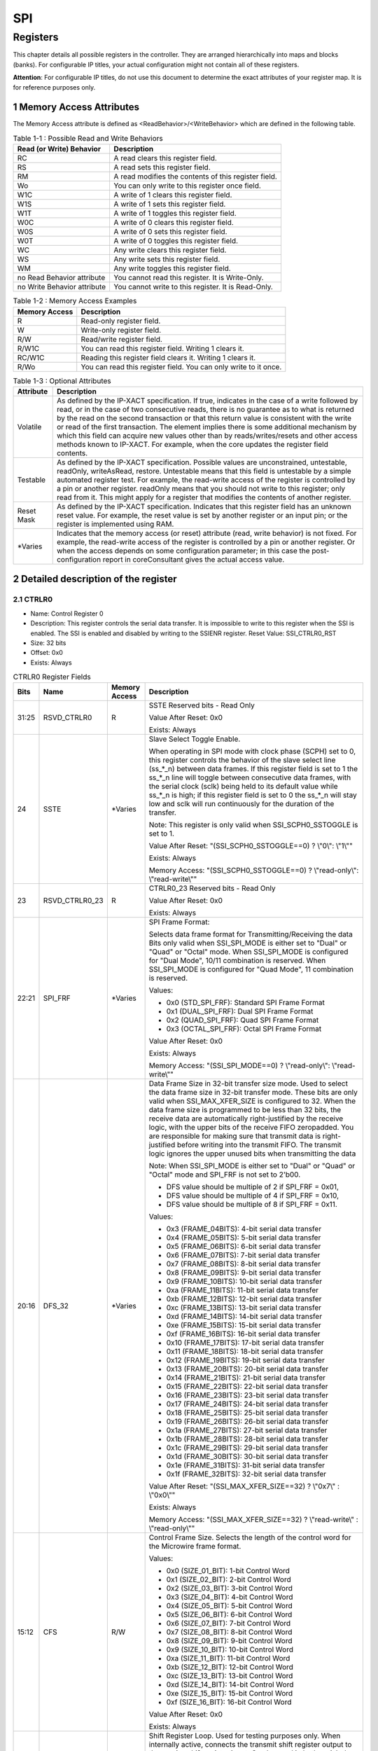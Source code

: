 SPI
====

Registers
---------

This chapter details all possible registers in the controller. They are arranged hierarchically into maps and 
blocks (banks). For configurable IP titles, your actual configuration might not contain all of these registers.

**Attention**: For configurable IP titles, do not use this document to determine the exact attributes of your 
register map. It is for reference purposes only.

1 Memory Access Attributes
^^^^^^^^^^^^^^^^^^^^^^^^^^

The Memory Access attribute is defined as <ReadBehavior>/<WriteBehavior> which are defined in the 
following table.

.. table:: Table 1-1 : Possible Read and Write Behaviors

  +----------------------------+-----------------------------------------------------+
  | Read (or Write) Behavior   | Description                                         |
  +============================+=====================================================+
  | RC                         | A read clears this register field.                  |
  +----------------------------+-----------------------------------------------------+
  | RS                         | A read sets this register field.                    |
  +----------------------------+-----------------------------------------------------+
  | RM                         | A read modifies the contents of this register field.|
  +----------------------------+-----------------------------------------------------+
  | Wo                         | You can only write to this register once field.     |
  +----------------------------+-----------------------------------------------------+
  | W1C                        | A write of 1 clears this register field.            |
  +----------------------------+-----------------------------------------------------+
  | W1S                        | A write of 1 sets this register field.              |
  +----------------------------+-----------------------------------------------------+
  | W1T                        | A write of 1 toggles this register field.           |
  +----------------------------+-----------------------------------------------------+
  | W0C                        | A write of 0 clears this register field.            |
  +----------------------------+-----------------------------------------------------+
  | W0S                        | A write of 0 sets this register field.              |
  +----------------------------+-----------------------------------------------------+
  | W0T                        | A write of 0 toggles this register field.           |
  +----------------------------+-----------------------------------------------------+
  | WC                         | Any write clears this register field.               |
  +----------------------------+-----------------------------------------------------+
  | WS                         | Any write sets this register field.                 |
  +----------------------------+-----------------------------------------------------+
  | WM                         | Any write toggles this register field.              |
  +----------------------------+-----------------------------------------------------+
  | no Read Behavior attribute | You cannot read this register. It is Write-Only.    |
  +----------------------------+-----------------------------------------------------+
  | no Write Behavior attribute| You cannot write to this register. It is Read-Only. |
  +----------------------------+-----------------------------------------------------+

.. table:: Table 1-2 : Memory Access Examples

  +----------------------------+-----------------------------------------------------------------+
  | Memory Access              | Description                                                     |
  +============================+=================================================================+
  | R                          | Read-only register field.                                       |
  +----------------------------+-----------------------------------------------------------------+
  | W                          | Write-only register field.                                      |
  +----------------------------+-----------------------------------------------------------------+
  | R/W                        | Read/write register field.                                      |
  +----------------------------+-----------------------------------------------------------------+
  | R/W1C                      | You can read this register field. Writing 1 clears it.          |
  +----------------------------+-----------------------------------------------------------------+
  | RC/W1C                     | Reading this register field clears it. Writing 1 clears it.     |
  +----------------------------+-----------------------------------------------------------------+
  | R/Wo                       | You can read this register field. You can only write to it once.|
  +----------------------------+-----------------------------------------------------------------+

.. table:: Table 1-3 : Optional Attributes

  +-------------+---------------------------------------------------------+
  | Attribute   | Description                                             |
  +=============+=========================================================+
  | Volatile    | As defined by the IP-XACT specification. If true,       |
  |             | indicates in the case of a write followed by read, or in|
  |             | the case of two consecutive reads, there is no guarantee|
  |             | as to what is returned by the read on the second        |
  |             | transaction or that this return value is consistent with|
  |             | the write or read of the first transaction. The element |
  |             | implies there is some additional mechanism by which this|
  |             | field can acquire new values other than by              |
  |             | reads/writes/resets and other access methods known to   |
  |             | IP-XACT. For example, when the core updates the register|
  |             | field contents.                                         |
  +-------------+---------------------------------------------------------+
  | Testable    | As defined by the IP-XACT specification. Possible values|
  |             | are unconstrained, untestable, readOnly, writeAsRead,   |
  |             | restore. Untestable means that this field is untestable |
  |             | by a simple automated register test. For example, the   |
  |             | read-write access of the register is controlled by a pin|
  |             | or another register. readOnly means that you should not |
  |             | write to this register; only read from it. This might   |
  |             | apply for a register that modifies the contents of      |
  |             | another register.                                       |
  +-------------+---------------------------------------------------------+
  | Reset Mask  | As defined by the IP-XACT specification. Indicates that |
  |             | this register field has an unknown reset value. For     |
  |             | example, the reset value is set by another register or  |
  |             | an input pin; or the register is implemented using RAM. |
  +-------------+---------------------------------------------------------+
  | \*\ Varies  | Indicates that the memory access (or reset) attribute   |
  |             | (read, write behavior) is not fixed. For example, the   |
  |             | read-write access of the register is controlled by a pin|
  |             | or another register. Or when the access depends on some |
  |             | configuration parameter; in this case the post-         |
  |             | configuration report in coreConsultant gives the actual |
  |             | access value.                                           |
  +-------------+---------------------------------------------------------+

2 Detailed description of the register
^^^^^^^^^^^^^^^^^^^^^^^^^^^^^^^^^^^^^^

2.1 CTRLR0 
""""""""""
- Name: Control Register 0 
- Description: This register controls the serial data transfer. It is impossible to write to this register 
  when the SSI is enabled. The SSI is enabled and disabled by writing to the SSIENR 
  register.
  Reset Value: SSI_CTRLR0_RST 
- Size: 32 bits 
- Offset: 0x0 
- Exists: Always 

.. table::  CTRLR0 Register Fields

  +------+----------------+----------+--------------------------------------------------------------------------------------------------------------------------------------------------------------------------------------------------------------------------------------------------------------------------------------------------------------------------------------------+
  | Bits | Name           |Memory    | Description                                                                                                                                                                                                                                                                                                                                |
  |      |                |Access    |                                                                                                                                                                                                                                                                                                                                            |
  +======+================+==========+============================================================================================================================================================================================================================================================================================================================================+
  |31:25 | RSVD_CTRLR0    |  R       | SSTE Reserved bits - Read Only                                                                                                                                                                                                                                                                                                             |
  |      |                |          |                                                                                                                                                                                                                                                                                                                                            |
  |      |                |          | Value After Reset: 0x0                                                                                                                                                                                                                                                                                                                     |
  |      |                |          |                                                                                                                                                                                                                                                                                                                                            |
  |      |                |          | Exists: Always                                                                                                                                                                                                                                                                                                                             |
  +------+----------------+----------+--------------------------------------------------------------------------------------------------------------------------------------------------------------------------------------------------------------------------------------------------------------------------------------------------------------------------------------------+
  | 24   |  SSTE          |\*\ Varies| Slave Select Toggle Enable.                                                                                                                                                                                                                                                                                                                |
  |      |                |          |                                                                                                                                                                                                                                                                                                                                            |
  |      |                |          | When operating in SPI mode with clock phase (SCPH) set to 0, this register controls the behavior of the slave select line (ss_*_n) between data frames. If this register field is set to 1 the ss_*_n line will toggle between consecutive data frames, with the serial clock (sclk) being held to its default value while ss_*_n is high; |
  |      |                |          | if this register field is set to 0 the ss_*_n will stay low and sclk will run continuously for the duration of the transfer.                                                                                                                                                                                                               |
  |      |                |          |                                                                                                                                                                                                                                                                                                                                            |
  |      |                |          | Note: This register is only valid when SSI_SCPH0_SSTOGGLE is set to 1.                                                                                                                                                                                                                                                                     |
  |      |                |          |                                                                                                                                                                                                                                                                                                                                            |
  |      |                |          | Value After Reset: "(SSI_SCPH0_SSTOGGLE==0) ? \\"0\\": \\"1\\""                                                                                                                                                                                                                                                                            |
  |      |                |          |                                                                                                                                                                                                                                                                                                                                            |
  |      |                |          | Exists: Always                                                                                                                                                                                                                                                                                                                             |
  |      |                |          |                                                                                                                                                                                                                                                                                                                                            |
  |      |                |          | Memory Access: "(SSI_SCPH0_SSTOGGLE==0) ? \\"read-only\\": \\"read-write\\""                                                                                                                                                                                                                                                               |
  +------+----------------+----------+--------------------------------------------------------------------------------------------------------------------------------------------------------------------------------------------------------------------------------------------------------------------------------------------------------------------------------------------+
  | 23   | RSVD_CTRLR0_23 |   R      | CTRLR0_23 Reserved bits - Read Only                                                                                                                                                                                                                                                                                                        |
  |      |                |          |                                                                                                                                                                                                                                                                                                                                            |
  |      |                |          | Value After Reset: 0x0                                                                                                                                                                                                                                                                                                                     |
  |      |                |          |                                                                                                                                                                                                                                                                                                                                            |
  |      |                |          | Exists: Always                                                                                                                                                                                                                                                                                                                             |
  +------+----------------+----------+--------------------------------------------------------------------------------------------------------------------------------------------------------------------------------------------------------------------------------------------------------------------------------------------------------------------------------------------+
  | 22:21|  SPI_FRF       |\*\ Varies| SPI Frame Format:                                                                                                                                                                                                                                                                                                                          |
  |      |                |          |                                                                                                                                                                                                                                                                                                                                            |
  |      |                |          | Selects data frame format for Transmitting/Receiving the data Bits only valid when SSI_SPI_MODE is either set to "Dual" or "Quad" or "Octal" mode. When SSI_SPI_MODE is configured for "Dual Mode", 10/11 combination is reserved. When SSI_SPI_MODE is configured for "Quad Mode", 11 combination is reserved.                            |
  |      |                |          |                                                                                                                                                                                                                                                                                                                                            |
  |      |                |          | Values:                                                                                                                                                                                                                                                                                                                                    |
  |      |                |          |                                                                                                                                                                                                                                                                                                                                            |
  |      |                |          | - 0x0 (STD_SPI_FRF): Standard SPI Frame Format                                                                                                                                                                                                                                                                                             |
  |      |                |          |                                                                                                                                                                                                                                                                                                                                            |
  |      |                |          | - 0x1 (DUAL_SPI_FRF): Dual SPI Frame Format                                                                                                                                                                                                                                                                                                |
  |      |                |          |                                                                                                                                                                                                                                                                                                                                            |
  |      |                |          | - 0x2 (QUAD_SPI_FRF): Quad SPI Frame Format                                                                                                                                                                                                                                                                                                |
  |      |                |          |                                                                                                                                                                                                                                                                                                                                            |
  |      |                |          | - 0x3 (OCTAL_SPI_FRF): Octal SPI Frame Format                                                                                                                                                                                                                                                                                              |
  |      |                |          |                                                                                                                                                                                                                                                                                                                                            |
  |      |                |          | Value After Reset: 0x0                                                                                                                                                                                                                                                                                                                     |
  |      |                |          |                                                                                                                                                                                                                                                                                                                                            |
  |      |                |          | Exists: Always                                                                                                                                                                                                                                                                                                                             |
  |      |                |          |                                                                                                                                                                                                                                                                                                                                            |
  |      |                |          | Memory Access: "(SSI_SPI_MODE==0) ? \\"read-only\\": \\"read-write\\""                                                                                                                                                                                                                                                                     |
  +------+----------------+----------+--------------------------------------------------------------------------------------------------------------------------------------------------------------------------------------------------------------------------------------------------------------------------------------------------------------------------------------------+
  | 20:16|  DFS_32        |\*\ Varies| Data Frame Size in 32-bit transfer size mode. Used to select the data frame size in 32-bit transfer mode. These bits are only valid when SSI_MAX_XFER_SIZE is configured to 32. When the data frame size is programmed to be less than 32 bits, the receive data are automatically right-justified by the receive logic, with the upper    |                                                                                                                                                                                                                                                                                
  |      |                |          | bits of the receive FIFO zeropadded. You are responsible for making sure that transmit data is right-justified before writing into the transmit FIFO. The transmit logic ignores the upper unused bits when transmitting the data                                                                                                          |
  |      |                |          |                                                                                                                                                                                                                                                                                                                                            |
  |      |                |          | Note: When SSI_SPI_MODE is either set to "Dual" or "Quad" or "Octal" mode and SPI_FRF is not set to 2'b00.                                                                                                                                                                                                                                 |
  |      |                |          |                                                                                                                                                                                                                                                                                                                                            |
  |      |                |          | - DFS value should be multiple of 2 if SPI_FRF = 0x01,                                                                                                                                                                                                                                                                                     |
  |      |                |          |                                                                                                                                                                                                                                                                                                                                            |
  |      |                |          | - DFS value should be multiple of 4 if SPI_FRF = 0x10,                                                                                                                                                                                                                                                                                     |
  |      |                |          |                                                                                                                                                                                                                                                                                                                                            |
  |      |                |          | - DFS value should be multiple of 8 if SPI_FRF = 0x11.                                                                                                                                                                                                                                                                                     |
  |      |                |          |                                                                                                                                                                                                                                                                                                                                            |
  |      |                |          | Values:                                                                                                                                                                                                                                                                                                                                    |
  |      |                |          |                                                                                                                                                                                                                                                                                                                                            |
  |      |                |          | - 0x3 (FRAME_04BITS): 4-bit serial data transfer                                                                                                                                                                                                                                                                                           |
  |      |                |          |                                                                                                                                                                                                                                                                                                                                            |
  |      |                |          | - 0x4 (FRAME_05BITS): 5-bit serial data transfer                                                                                                                                                                                                                                                                                           |
  |      |                |          |                                                                                                                                                                                                                                                                                                                                            |
  |      |                |          | - 0x5 (FRAME_06BITS): 6-bit serial data transfer                                                                                                                                                                                                                                                                                           |
  |      |                |          |                                                                                                                                                                                                                                                                                                                                            |
  |      |                |          | - 0x6 (FRAME_07BITS): 7-bit serial data transfer                                                                                                                                                                                                                                                                                           |
  |      |                |          |                                                                                                                                                                                                                                                                                                                                            |
  |      |                |          | - 0x7 (FRAME_08BITS): 8-bit serial data transfer                                                                                                                                                                                                                                                                                           |
  |      |                |          |                                                                                                                                                                                                                                                                                                                                            |
  |      |                |          | - 0x8 (FRAME_09BITS): 9-bit serial data transfer                                                                                                                                                                                                                                                                                           |
  |      |                |          |                                                                                                                                                                                                                                                                                                                                            |
  |      |                |          | - 0x9 (FRAME_10BITS): 10-bit serial data transfer                                                                                                                                                                                                                                                                                          |
  |      |                |          |                                                                                                                                                                                                                                                                                                                                            |
  |      |                |          | - 0xa (FRAME_11BITS): 11-bit serial data transfer                                                                                                                                                                                                                                                                                          |
  |      |                |          |                                                                                                                                                                                                                                                                                                                                            |
  |      |                |          | - 0xb (FRAME_12BITS): 12-bit serial data transfer                                                                                                                                                                                                                                                                                          |
  |      |                |          |                                                                                                                                                                                                                                                                                                                                            |
  |      |                |          | - 0xc (FRAME_13BITS): 13-bit serial data transfer                                                                                                                                                                                                                                                                                          |
  |      |                |          |                                                                                                                                                                                                                                                                                                                                            |
  |      |                |          | - 0xd (FRAME_14BITS): 14-bit serial data transfer                                                                                                                                                                                                                                                                                          |
  |      |                |          |                                                                                                                                                                                                                                                                                                                                            |
  |      |                |          | - 0xe (FRAME_15BITS): 15-bit serial data transfer                                                                                                                                                                                                                                                                                          |
  |      |                |          |                                                                                                                                                                                                                                                                                                                                            |
  |      |                |          | - 0xf (FRAME_16BITS): 16-bit serial data transfer                                                                                                                                                                                                                                                                                          |
  |      |                |          |                                                                                                                                                                                                                                                                                                                                            |
  |      |                |          | - 0x10 (FRAME_17BITS): 17-bit serial data transfer                                                                                                                                                                                                                                                                                         |
  |      |                |          |                                                                                                                                                                                                                                                                                                                                            |
  |      |                |          | - 0x11 (FRAME_18BITS): 18-bit serial data transfer                                                                                                                                                                                                                                                                                         |  
  |      |                |          |                                                                                                                                                                                                                                                                                                                                            |
  |      |                |          | - 0x12 (FRAME_19BITS): 19-bit serial data transfer                                                                                                                                                                                                                                                                                         |
  |      |                |          |                                                                                                                                                                                                                                                                                                                                            |
  |      |                |          | - 0x13 (FRAME_20BITS): 20-bit serial data transfer                                                                                                                                                                                                                                                                                         |
  |      |                |          |                                                                                                                                                                                                                                                                                                                                            |
  |      |                |          | - 0x14 (FRAME_21BITS): 21-bit serial data transfer                                                                                                                                                                                                                                                                                         |
  |      |                |          |                                                                                                                                                                                                                                                                                                                                            |
  |      |                |          | - 0x15 (FRAME_22BITS): 22-bit serial data transfer                                                                                                                                                                                                                                                                                         |
  |      |                |          |                                                                                                                                                                                                                                                                                                                                            |
  |      |                |          | - 0x16 (FRAME_23BITS): 23-bit serial data transfer                                                                                                                                                                                                                                                                                         |
  |      |                |          |                                                                                                                                                                                                                                                                                                                                            |
  |      |                |          | - 0x17 (FRAME_24BITS): 24-bit serial data transfer                                                                                                                                                                                                                                                                                         |
  |      |                |          |                                                                                                                                                                                                                                                                                                                                            |
  |      |                |          | - 0x18 (FRAME_25BITS): 25-bit serial data transfer                                                                                                                                                                                                                                                                                         |
  |      |                |          |                                                                                                                                                                                                                                                                                                                                            |
  |      |                |          | - 0x19 (FRAME_26BITS): 26-bit serial data transfer                                                                                                                                                                                                                                                                                         |
  |      |                |          |                                                                                                                                                                                                                                                                                                                                            |
  |      |                |          | - 0x1a (FRAME_27BITS): 27-bit serial data transfer                                                                                                                                                                                                                                                                                         |
  |      |                |          |                                                                                                                                                                                                                                                                                                                                            |
  |      |                |          | - 0x1b (FRAME_28BITS): 28-bit serial data transfer                                                                                                                                                                                                                                                                                         |
  |      |                |          |                                                                                                                                                                                                                                                                                                                                            |
  |      |                |          | - 0x1c (FRAME_29BITS): 29-bit serial data transfer                                                                                                                                                                                                                                                                                         |
  |      |                |          |                                                                                                                                                                                                                                                                                                                                            |
  |      |                |          | - 0x1d (FRAME_30BITS): 30-bit serial data transfer                                                                                                                                                                                                                                                                                         |
  |      |                |          |                                                                                                                                                                                                                                                                                                                                            |
  |      |                |          | - 0x1e (FRAME_31BITS): 31-bit serial data transfer                                                                                                                                                                                                                                                                                         |
  |      |                |          |                                                                                                                                                                                                                                                                                                                                            |
  |      |                |          | - 0x1f (FRAME_32BITS): 32-bit serial data transfer                                                                                                                                                                                                                                                                                         |
  |      |                |          |                                                                                                                                                                                                                                                                                                                                            |
  |      |                |          | Value After Reset: "(SSI_MAX_XFER_SIZE==32) ? \\"0x7\\" : \\"0x0\\""                                                                                                                                                                                                                                                                       |
  |      |                |          |                                                                                                                                                                                                                                                                                                                                            |
  |      |                |          | Exists: Always                                                                                                                                                                                                                                                                                                                             |
  |      |                |          |                                                                                                                                                                                                                                                                                                                                            |
  |      |                |          | Memory Access: "(SSI_MAX_XFER_SIZE==32) ? \\"read-write\\" : \\"read-only\\""                                                                                                                                                                                                                                                              |
  +------+----------------+----------+--------------------------------------------------------------------------------------------------------------------------------------------------------------------------------------------------------------------------------------------------------------------------------------------------------------------------------------------+
  | 15:12| CFS            | R/W      | Control Frame Size. Selects the length of the control word for the Microwire frame format.                                                                                                                                                                                                                                                 |
  |      |                |          |                                                                                                                                                                                                                                                                                                                                            |
  |      |                |          | Values:                                                                                                                                                                                                                                                                                                                                    |
  |      |                |          |                                                                                                                                                                                                                                                                                                                                            |
  |      |                |          | - 0x0 (SIZE_01_BIT): 1-bit Control Word                                                                                                                                                                                                                                                                                                    |
  |      |                |          |                                                                                                                                                                                                                                                                                                                                            |
  |      |                |          | - 0x1 (SIZE_02_BIT): 2-bit Control Word                                                                                                                                                                                                                                                                                                    |
  |      |                |          |                                                                                                                                                                                                                                                                                                                                            |
  |      |                |          | - 0x2 (SIZE_03_BIT): 3-bit Control Word                                                                                                                                                                                                                                                                                                    |
  |      |                |          |                                                                                                                                                                                                                                                                                                                                            |
  |      |                |          | - 0x3 (SIZE_04_BIT): 4-bit Control Word                                                                                                                                                                                                                                                                                                    |
  |      |                |          |                                                                                                                                                                                                                                                                                                                                            |
  |      |                |          | - 0x4 (SIZE_05_BIT): 5-bit Control Word                                                                                                                                                                                                                                                                                                    |
  |      |                |          |                                                                                                                                                                                                                                                                                                                                            |
  |      |                |          | - 0x5 (SIZE_06_BIT): 6-bit Control Word                                                                                                                                                                                                                                                                                                    |
  |      |                |          |                                                                                                                                                                                                                                                                                                                                            |
  |      |                |          | - 0x6 (SIZE_07_BIT): 7-bit Control Word                                                                                                                                                                                                                                                                                                    |
  |      |                |          |                                                                                                                                                                                                                                                                                                                                            |
  |      |                |          | - 0x7 (SIZE_08_BIT): 8-bit Control Word                                                                                                                                                                                                                                                                                                    |
  |      |                |          |                                                                                                                                                                                                                                                                                                                                            |
  |      |                |          | - 0x8 (SIZE_09_BIT): 9-bit Control Word                                                                                                                                                                                                                                                                                                    |
  |      |                |          |                                                                                                                                                                                                                                                                                                                                            |
  |      |                |          | - 0x9 (SIZE_10_BIT): 10-bit Control Word                                                                                                                                                                                                                                                                                                   |
  |      |                |          |                                                                                                                                                                                                                                                                                                                                            |
  |      |                |          | - 0xa (SIZE_11_BIT): 11-bit Control Word                                                                                                                                                                                                                                                                                                   |
  |      |                |          |                                                                                                                                                                                                                                                                                                                                            |
  |      |                |          | - 0xb (SIZE_12_BIT): 12-bit Control Word                                                                                                                                                                                                                                                                                                   |
  |      |                |          |                                                                                                                                                                                                                                                                                                                                            |
  |      |                |          | - 0xc (SIZE_13_BIT): 13-bit Control Word                                                                                                                                                                                                                                                                                                   |
  |      |                |          |                                                                                                                                                                                                                                                                                                                                            |
  |      |                |          | - 0xd (SIZE_14_BIT): 14-bit Control Word                                                                                                                                                                                                                                                                                                   |
  |      |                |          |                                                                                                                                                                                                                                                                                                                                            |
  |      |                |          | - 0xe (SIZE_15_BIT): 15-bit Control Word                                                                                                                                                                                                                                                                                                   |
  |      |                |          |                                                                                                                                                                                                                                                                                                                                            |
  |      |                |          | - 0xf (SIZE_16_BIT): 16-bit Control Word                                                                                                                                                                                                                                                                                                   |
  |      |                |          |                                                                                                                                                                                                                                                                                                                                            |
  |      |                |          | Value After Reset: 0x0                                                                                                                                                                                                                                                                                                                     |
  |      |                |          |                                                                                                                                                                                                                                                                                                                                            |
  |      |                |          | Exists: Always                                                                                                                                                                                                                                                                                                                             |
  +------+----------------+----------+--------------------------------------------------------------------------------------------------------------------------------------------------------------------------------------------------------------------------------------------------------------------------------------------------------------------------------------------+
  | 11   | SRL            | R/W      | Shift Register Loop. Used for testing purposes only. When internally active, connects the transmit shift register output to the receive shift register input. Can be used in both serial-slave and serial-master modes. When the SSI is configured as a slave in loopback mode, the ss_in_n and ssi_clk signals must be provided by        |
  |      |                |          | an external source. In this mode, the slave cannot generate                                                                                                                                                                                                                                                                                |
  |      |                |          | these signals because there is nothing to which to loop back.                                                                                                                                                                                                                                                                              |
  |      |                |          |                                                                                                                                                                                                                                                                                                                                            |
  |      |                |          | Values:                                                                                                                                                                                                                                                                                                                                    |
  |      |                |          |                                                                                                                                                                                                                                                                                                                                            |
  |      |                |          | - 0x1 (TESTING_MODE): Test mode: Tx & Rx shift reg connected                                                                                                                                                                                                                                                                               |
  |      |                |          |                                                                                                                                                                                                                                                                                                                                            |
  |      |                |          | - 0x0 (NORMAL_MODE): Normal mode operation                                                                                                                                                                                                                                                                                                 |
  |      |                |          |                                                                                                                                                                                                                                                                                                                                            |
  |      |                |          | Value After Reset: 0x0                                                                                                                                                                                                                                                                                                                     |
  |      |                |          |                                                                                                                                                                                                                                                                                                                                            |
  |      |                |          | Exists: Always                                                                                                                                                                                                                                                                                                                             |             
  +------+----------------+----------+--------------------------------------------------------------------------------------------------------------------------------------------------------------------------------------------------------------------------------------------------------------------------------------------------------------------------------------------+
  | 10   | SLV_OE         | R/W      | Slave Output Enable. Relevant only when the SSI is configured as a serial-slave device. When configured as serial master, this bit field has no functionality. This bit enables or disables the setting of the ssi_oe_n output from the SSI serial slave. When SLV_OE = 1, the ssi_oe_n output can never be active. When the               |
  |      |                |          | ssi_oe_n output controls the tri-state buffer on the bid out from the slave, a high impedance state is always present on the slave bid out when SLV_OE = 1.                                                                                                                                                                                |
  |      |                |          | This is useful when the master transmits in broadcast mode (master transmits data to all slave devices). Only one slave may respond with data on the master bid line. This bit is enabled after reset and must be disabled by software (when broadcast mode is used), if you do not want this device to respond with data.                 |
  |      |                |          |                                                                                                                                                                                                                                                                                                                                            |
  |      |                |          | Values:                                                                                                                                                                                                                                                                                                                                    |
  |      |                |          |                                                                                                                                                                                                                                                                                                                                            |
  |      |                |          | - 0x1 (DISABLED): Slave Output is disabled                                                                                                                                                                                                                                                                                                 |
  |      |                |          |                                                                                                                                                                                                                                                                                                                                            |
  |      |                |          | - 0x0 (ENABLED): Slave Output is enabled                                                                                                                                                                                                                                                                                                   |
  |      |                |          |                                                                                                                                                                                                                                                                                                                                            |
  |      |                |          | Value After Reset: 0x0                                                                                                                                                                                                                                                                                                                     |
  |      |                |          | Exists: SSI_IS_MASTER == 0                                                                                                                                                                                                                                                                                                                 |
  +------+----------------+----------+--------------------------------------------------------------------------------------------------------------------------------------------------------------------------------------------------------------------------------------------------------------------------------------------------------------------------------------------+
  | 9:8  | TMOD           | R/W      | Transfer Mode.                                                                                                                                                                                                                                                                                                                             |
  |      |                |          | Selects the mode of transfer for serial communication. This field does not affect the transfer duplicity. Only indicates whether the receive or transmit data are valid.                                                                                                                                                                   |
  |      |                |          | In transmit-only mode, data received from the external device is not valid and is not stored in the receive FIFO memory; it is overwritten on the next transfer.                                                                                                                                                                           |
  |      |                |          | In receive-only mode, transmitted data are not valid. After the first write to the transmit FIFO, the same word is retransmitted for the duration of the transfer.                                                                                                                                                                         |
  |      |                |          | In transmit-and-receive mode, both transmit and receive data are valid. The transfer continues until the transmit FIFO is empty. Data received from the external device are stored into the receive FIFO memory, where it can be accessed by the host processor.                                                                           |
  |      |                |          | In eeprom-read mode, receive data is not valid while control data is being transmitted. When all control data is sent to the EEPROM, receive data becomes valid and transmit data becomes invalid. All data in the transmit FIFO is considered control data in this mode. This transfer mode is only valid when the SSI is                 |
  |      |                |          | configured as master device.                                                                                                                                                                                                                                                                                                               |
  |      |                |          |                                                                                                                                                                                                                                                                                                                                            |
  |      |                |          | 00 - Transmit & Receive                                                                                                                                                                                                                                                                                                                    |
  |      |                |          |                                                                                                                                                                                                                                                                                                                                            |
  |      |                |          | 01 - Transmit Only                                                                                                                                                                                                                                                                                                                         |
  |      |                |          |                                                                                                                                                                                                                                                                                                                                            |
  |      |                |          | 10 - Receive Only                                                                                                                                                                                                                                                                                                                          |
  |      |                |          |                                                                                                                                                                                                                                                                                                                                            |
  |      |                |          | 11 - EEPROM Read                                                                                                                                                                                                                                                                                                                           |
  |      |                |          |                                                                                                                                                                                                                                                                                                                                            |
  |      |                |          | When SSI_SPI_MODE is either set to "Dual" or "Quad" or "Octal" mode and SPI_FRF is not set to 2'b00. There are only two valid combinations:                                                                                                                                                                                                |
  |      |                |          |                                                                                                                                                                                                                                                                                                                                            |
  |      |                |          | 10 - Read                                                                                                                                                                                                                                                                                                                                  |
  |      |                |          |                                                                                                                                                                                                                                                                                                                                            |
  |      |                |          | 01 - Write                                                                                                                                                                                                                                                                                                                                 |
  |      |                |          |                                                                                                                                                                                                                                                                                                                                            |
  |      |                |          | Values:                                                                                                                                                                                                                                                                                                                                    |
  |      |                |          |                                                                                                                                                                                                                                                                                                                                            |
  |      |                |          | - 0x0 (TX_AND_RX): Transmit & receive                                                                                                                                                                                                                                                                                                      |
  |      |                |          |                                                                                                                                                                                                                                                                                                                                            |
  |      |                |          | - 0x1 (TX_ONLY): Transmit only mode or Write (SPI_FRF != 2'b00)                                                                                                                                                                                                                                                                            |
  |      |                |          |                                                                                                                                                                                                                                                                                                                                            |
  |      |                |          | - 0x2 (RX_ONLY): Receive only mode or Read (SPI_FRF != 2'b00)                                                                                                                                                                                                                                                                              |
  |      |                |          |                                                                                                                                                                                                                                                                                                                                            |
  |      |                |          | - 0x3 (EEPROM_READ): EEPROM Read mode                                                                                                                                                                                                                                                                                                      |
  |      |                |          |                                                                                                                                                                                                                                                                                                                                            |
  |      |                |          | Value After Reset: 0x0                                                                                                                                                                                                                                                                                                                     |
  |      |                |          |                                                                                                                                                                                                                                                                                                                                            |
  |      |                |          | Exists: Always                                                                                                                                                                                                                                                                                                                             |
  +------+----------------+----------+--------------------------------------------------------------------------------------------------------------------------------------------------------------------------------------------------------------------------------------------------------------------------------------------------------------------------------------------+
  | 7    | SCPOL          | \*Varies\| Serial Clock Polarity.                                                                                                                                                                                                                                                                                                                     |
  |      |                |          |                                                                                                                                                                                                                                                                                                                                            |
  |      |                |          | Valid when the frame format (FRF) is set to Motorola SPI. Used to select the polarity of the inactive serial clock, which is held inactive when the SSI master is not actively transferring data on the serial bus.                                                                                                                        |
  |      |                |          |                                                                                                                                                                                                                                                                                                                                            |
  |      |                |          | Values:                                                                                                                                                                                                                                                                                                                                    |
  |      |                |          |                                                                                                                                                                                                                                                                                                                                            |
  |      |                |          | - 0x0 (SCLK_LOW): Inactive state of serial clock is low                                                                                                                                                                                                                                                                                    |
  |      |                |          |                                                                                                                                                                                                                                                                                                                                            |
  |      |                |          | - 0x1 (SCLK_HIGH): Inactive state of serial clock is high                                                                                                                                                                                                                                                                                  |
  |      |                |          |                                                                                                                                                                                                                                                                                                                                            |
  |      |                |          | Value After Reset: SSI_DFLT_SCPOL                                                                                                                                                                                                                                                                                                          |
  |      |                |          |                                                                                                                                                                                                                                                                                                                                            |
  |      |                |          | Exists: Always                                                                                                                                                                                                                                                                                                                             |
  |      |                |          |                                                                                                                                                                                                                                                                                                                                            |
  |      |                |          | Memory Access: "(SSI_HC_FRF==0) ? \\""Read-write\\"" : \\'Read-only\\""                                                                                                                                                                                                                                                                    |
  +------+----------------+----------+--------------------------------------------------------------------------------------------------------------------------------------------------------------------------------------------------------------------------------------------------------------------------------------------------------------------------------------------+
  | 6    | SCPH           | \*Varies\| Serial Clock Phase.                                                                                                                                                                                                                                                                                                                        |
  |      |                |          | Valid when the frame format (FRF) is set to Motorola SPI. The serial clock phase selects the relationship of the serial clock with the slave select signal.                                                                                                                                                                                |
  |      |                |          | When SCPH = 0, data are captured on the first edge of the serial clock. When SCPH = 1, the serial clock starts toggling one cycle after the slave select line is activated, and data are captured on the second edge of the serial clock.                                                                                                  |
  |      |                |          |                                                                                                                                                                                                                                                                                                                                            |
  |      |                |          | Values:                                                                                                                                                                                                                                                                                                                                    |
  |      |                |          |                                                                                                                                                                                                                                                                                                                                            |
  |      |                |          | - 0x0 (SCPH_MIDDLE): Serial clock toggles in middle of first data bit                                                                                                                                                                                                                                                                      |
  |      |                |          |                                                                                                                                                                                                                                                                                                                                            |
  |      |                |          | - 0x1 (SCPH_START): Serial clock toggles at start of first data bit                                                                                                                                                                                                                                                                        |
  |      |                |          |                                                                                                                                                                                                                                                                                                                                            |
  |      |                |          | Value After Reset: SSI_DFLT_SCPH                                                                                                                                                                                                                                                                                                           |
  |      |                |          |                                                                                                                                                                                                                                                                                                                                            |
  |      |                |          | Exists: Always                                                                                                                                                                                                                                                                                                                             |
  |      |                |          |                                                                                                                                                                                                                                                                                                                                            |
  |      |                |          | Memory Access: "(SSI_HC_FRF==0) ? \\"Read-write\\" : \\"Read-only\\""                                                                                                                                                                                                                                                                      |
  +------+----------------+----------+--------------------------------------------------------------------------------------------------------------------------------------------------------------------------------------------------------------------------------------------------------------------------------------------------------------------------------------------+
  | 5:4  | FRF            | \*Varies\| Frame Format. Selects which serial protocol transfers the data.                                                                                                                                                                                                                                                                            |
  |      |                |          |                                                                                                                                                                                                                                                                                                                                            |
  |      |                |          | Values:                                                                                                                                                                                                                                                                                                                                    |
  |      |                |          |                                                                                                                                                                                                                                                                                                                                            |
  |      |                |          | - 0x0 (MOTOROLA_SPI): Motorola SPI Frame Format                                                                                                                                                                                                                                                                                            |
  |      |                |          |                                                                                                                                                                                                                                                                                                                                            |
  |      |                |          | - 0x1 (TEXAS_SSP): Texas Instruments SSP Frame Format                                                                                                                                                                                                                                                                                      |
  |      |                |          |                                                                                                                                                                                                                                                                                                                                            |
  |      |                |          | - 0x2 (NS_MICROWIRE): National Microwire Frame Format                                                                                                                                                                                                                                                                                      |
  |      |                |          |                                                                                                                                                                                                                                                                                                                                            |
  |      |                |          | - 0x3 (RESERVED): Reserved value                                                                                                                                                                                                                                                                                                           |
  |      |                |          |                                                                                                                                                                                                                                                                                                                                            |
  |      |                |          | Value After Reset: SSI_DFLT_FRF                                                                                                                                                                                                                                                                                                            |
  |      |                |          |                                                                                                                                                                                                                                                                                                                                            |
  |      |                |          | Exists: Always                                                                                                                                                                                                                                                                                                                             |
  |      |                |          |                                                                                                                                                                                                                                                                                                                                            |
  |      |                |          | Memory Access: "(SSI_HC_FRF==0) ? \\"Read-write\\" : \\"Read-only\\""                                                                                                                                                                                                                                                                      |
  +------+----------------+----------+--------------------------------------------------------------------------------------------------------------------------------------------------------------------------------------------------------------------------------------------------------------------------------------------------------------------------------------------+
  | 3:0  | DFS            |\*\ Varies| Data Frame Size. This register field is only valid when SSI_MAX_XFER_SIZE is configured to 16. If SSI_MAX_XFER_SIZE is configured to 32, then writing to this field will not have any effect. Selects the data frame length. When the data frame size is programmed to be less than 16 bits, the receive data are automatically            |
  |      |                |          | right-justified by the receive logic, with the upper bits of the receive FIFO zero-padded. You must right-justify transmit data before writing into the transmit FIFO. The transmit logic ignores the upper unused bits when transmitting the data. Note: When SSI_SPI_MODE is either set to "Dual" or "Quad" or "Octal" mode and SPI_FRF  |
  |      |                |          | is not set to 2'b00.                                                                                                                                                                                                                                                                                                                       |
  |      |                |          |                                                                                                                                                                                                                                                                                                                                            |
  |      |                |          | - DFS value should be multiple of 2 if SPI_FRF = 01,                                                                                                                                                                                                                                                                                       |
  |      |                |          |                                                                                                                                                                                                                                                                                                                                            |
  |      |                |          | - DFS value should be multiple of 4 if SPI_FRF = 10,                                                                                                                                                                                                                                                                                       |
  |      |                |          |                                                                                                                                                                                                                                                                                                                                            |
  |      |                |          | - DFS value should be multiple of 8 if SPI_FRF = 11.                                                                                                                                                                                                                                                                                       |
  |      |                |          |                                                                                                                                                                                                                                                                                                                                            |
  |      |                |          | Values:                                                                                                                                                                                                                                                                                                                                    |
  |      |                |          |                                                                                                                                                                                                                                                                                                                                            |
  |      |                |          | - 0x3 (FRAME_04BITS): 4-bit serial data transfer                                                                                                                                                                                                                                                                                           |
  |      |                |          |                                                                                                                                                                                                                                                                                                                                            |
  |      |                |          | - 0x4 (FRAME_05BITS): 5-bit serial data transfer                                                                                                                                                                                                                                                                                           |
  |      |                |          |                                                                                                                                                                                                                                                                                                                                            |
  |      |                |          | - 0x5 (FRAME_06BITS): 6-bit serial data transfer                                                                                                                                                                                                                                                                                           |
  |      |                |          |                                                                                                                                                                                                                                                                                                                                            |
  |      |                |          | - 0x6 (FRAME_07BITS): 7-bit serial data transfer                                                                                                                                                                                                                                                                                           |
  |      |                |          |                                                                                                                                                                                                                                                                                                                                            |
  |      |                |          | - 0x7 (FRAME_08BITS): 8-bit serial data transfer                                                                                                                                                                                                                                                                                           |
  |      |                |          |                                                                                                                                                                                                                                                                                                                                            |
  |      |                |          | - 0x8 (FRAME_09BITS): 9-bit serial data transfer                                                                                                                                                                                                                                                                                           |
  |      |                |          |                                                                                                                                                                                                                                                                                                                                            |
  |      |                |          | - 0x9 (FRAME_10BITS): 10-bit serial data transfer                                                                                                                                                                                                                                                                                          |
  |      |                |          |                                                                                                                                                                                                                                                                                                                                            |
  |      |                |          | - 0xa (FRAME_11BITS): 11-bit serial data transfer                                                                                                                                                                                                                                                                                          |
  |      |                |          |                                                                                                                                                                                                                                                                                                                                            |
  |      |                |          | - 0xb (FRAME_12BITS): 12-bit serial data transfer                                                                                                                                                                                                                                                                                          |
  |      |                |          |                                                                                                                                                                                                                                                                                                                                            |
  |      |                |          | - 0xc (FRAME_13BITS): 13-bit serial data transfer                                                                                                                                                                                                                                                                                          |
  |      |                |          |                                                                                                                                                                                                                                                                                                                                            |
  |      |                |          | - 0xd (FRAME_14BITS): 14-bit serial data transfer                                                                                                                                                                                                                                                                                          |
  |      |                |          |                                                                                                                                                                                                                                                                                                                                            |
  |      |                |          | - 0xe (FRAME_15BITS): 15-bit serial data transfer                                                                                                                                                                                                                                                                                          |
  |      |                |          |                                                                                                                                                                                                                                                                                                                                            |
  |      |                |          | - 0xf (FRAME_16BITS): 16-bit serial data transfer                                                                                                                                                                                                                                                                                          |
  |      |                |          |                                                                                                                                                                                                                                                                                                                                            |
  |      |                |          | Value After Reset: "(SSI_MAX_XFER_SIZE==16) ? \\"0x7\\" : \\"0x0\\""                                                                                                                                                                                                                                                                       |
  |      |                |          |                                                                                                                                                                                                                                                                                                                                            |
  |      |                |          | Exists: Always                                                                                                                                                                                                                                                                                                                             |
  |      |                |          |                                                                                                                                                                                                                                                                                                                                            |
  |      |                |          | Memory Access: "(SSI_MAX_XFER_SIZE==16) ? \\"read-write\\" : \\"read-only\\""                                                                                                                                                                                                                                                              |
  +------+----------------+----------+--------------------------------------------------------------------------------------------------------------------------------------------------------------------------------------------------------------------------------------------------------------------------------------------------------------------------------------------+

2.2 CTRLR1 
""""""""""
- Name: Control Register 1 
- Description: This register exists only when the SSI is configured as a master device. When 
  the SSI is configured as a serial slave, writing to this location has no effect; reading from this 
  location returns 0. Control register 1 controls the end of serial transfers when in receive-only mode. It 
  is impossible to write to this register when the SSI is enabled. The SSI is enabled 
  and disabled by writing to the SSIENR register.
- Reset Value: 0x0 
- Size: 32 bits 
- Offset: 0x4 
- Exists: SSI_IS_MASTER == 1 

.. table::  CTRLR1 Register Fields

  +-------+----------------+---------------+-----------------------------------------------------------------------------------------------------------------------------------------------------------------------------------------------------------------------------------------------------------------------------------------------------------------------------------------------------------------------------------+
  | Bits  | Name           | Memory Access | Description                                                                                                                                                                                                                                                                                                                                                                       |
  +=======+================+===============+===================================================================================================================================================================================================================================================================================================================================================================================+
  | 31:16 | RSVD_CTRLR1    | R             | CTRLR1 Reserved bits - Read Only                                                                                                                                                                                                                                                                                                                                                  |
  |       |                |               |                                                                                                                                                                                                                                                                                                                                                                                   |
  |       |                |               | Value After Reset: 0x0                                                                                                                                                                                                                                                                                                                                                            |
  |       |                |               |                                                                                                                                                                                                                                                                                                                                                                                   |
  |       |                |               | Exists: Always                                                                                                                                                                                                                                                                                                                                                                    |
  +-------+----------------+---------------+-----------------------------------------------------------------------------------------------------------------------------------------------------------------------------------------------------------------------------------------------------------------------------------------------------------------------------------------------------------------------------------+
  | 15:0  | NDF            | R/W           | Number of Data Frames.                                                                                                                                                                                                                                                                                                                                                            |
  |       |                |               | When TMOD = 10 or TMOD = 11, this register field sets the number of data frames to be continuously received by the SSI. The SSI continues to receive serial data until the number of data frames received is equal to this register value plus 1, which enables you to receive up to 64 KB of data in a continuous transfer.                                                      |
  |       |                |               | When the SSI is configured as a serial slave, the transfer continues for as long as the slave is selected. Therefore, this register serves no purpose and is not present when the SSI is configured as a serial slave.                                                                                                                                                            |
  |       |                |               |                                                                                                                                                                                                                                                                                                                                                                                   |
  |       |                |               | Value After Reset: 0x0                                                                                                                                                                                                                                                                                                                                                            |
  |       |                |               |                                                                                                                                                                                                                                                                                                                                                                                   |
  |       |                |               | Exists: Always                                                                                                                                                                                                                                                                                                                                                                    |
  +-------+----------------+---------------+-----------------------------------------------------------------------------------------------------------------------------------------------------------------------------------------------------------------------------------------------------------------------------------------------------------------------------------------------------------------------------------+

2.3 SSIENR 
""""""""""
- Name: SSI Enable Register 
- Description: This register enables and disables the SSI.
- Reset Value: 0x0 
- Size: 32 bits 
- Offset: 0x8 
- Exists: Always 

.. table::  SSIENR Register Fields

  +-------+----------------+---------------+-----------------------------------------------------------------------------------------------------------------------------------------------------------------------------------------------------------------------------------------------------------------------------------------------------------------------------------------------------------------------------------+
  | Bits  | Name           | Memory Access | Description                                                                                                                                                                                                                                                                                                                                                                       |
  +=======+================+===============+===================================================================================================================================================================================================================================================================================================================================================================================+
  | 31:1  | RSVD_SSIENR    | R             | SSIENR Reserved bits - Read Only                                                                                                                                                                                                                                                                                                                                                  |
  |       |                |               |                                                                                                                                                                                                                                                                                                                                                                                   |
  |       |                |               | Value After Reset: 0x0                                                                                                                                                                                                                                                                                                                                                            |
  |       |                |               |                                                                                                                                                                                                                                                                                                                                                                                   |
  |       |                |               | Exists: Always                                                                                                                                                                                                                                                                                                                                                                    |
  +-------+----------------+---------------+-----------------------------------------------------------------------------------------------------------------------------------------------------------------------------------------------------------------------------------------------------------------------------------------------------------------------------------------------------------------------------------+
  | 0     | SSI_EN         | R/W           | SSI Enable.                                                                                                                                                                                                                                                                                                                                                                       |
  |       |                |               |                                                                                                                                                                                                                                                                                                                                                                                   |
  |       |                |               | Enables and disables all SSI operations. When disabled, all serial transfers are halted immediately. Transmit and receive FIFO buffers are cleared when the device is disabled. It is impossible to program some of the SSI control registers when enabled. When disabled, the ssi_sleep output is set (after delay) to inform the system that it is safe to remove               |
  |       |                |               | the ssi_clk, thus saving power consumption in the system.                                                                                                                                                                                                                                                                                                                         |
  |       |                |               |                                                                                                                                                                                                                                                                                                                                                                                   |
  |       |                |               | Values:                                                                                                                                                                                                                                                                                                                                                                           |
  |       |                |               |                                                                                                                                                                                                                                                                                                                                                                                   |
  |       |                |               | - 0x0 (DISABLE): Disables Serial Transfer                                                                                                                                                                                                                                                                                                                                         |
  |       |                |               |                                                                                                                                                                                                                                                                                                                                                                                   |
  |       |                |               | - 0x1 (ENABLED): Enables Serial Transfer                                                                                                                                                                                                                                                                                                                                          |
  |       |                |               |                                                                                                                                                                                                                                                                                                                                                                                   |
  |       |                |               | Value After Reset: 0x0                                                                                                                                                                                                                                                                                                                                                            |
  |       |                |               |                                                                                                                                                                                                                                                                                                                                                                                   |
  |       |                |               | Exists: Always                                                                                                                                                                                                                                                                                                                                                                    |
  +-------+----------------+---------------+-----------------------------------------------------------------------------------------------------------------------------------------------------------------------------------------------------------------------------------------------------------------------------------------------------------------------------------------------------------------------------------+

2.4 MWCR  
""""""""
- Name: Microwire Control Register 
- Description: This register controls the direction of the data word for the half-duplex Microwire serial 
  protocol. It is impossible to write to this register when the SSI is enabled. The SSI 
  is enabled and disabled by writing to the SSIENR register.
- Reset Value: 0x0 
- Size: 32 bits 
- Offset: 0xc 
- Exists: Always 

.. table::  MWCR Register Fields

  +-------+----------------+---------------+-----------------------------------------------------------------------------------------------------------------------------------------------------------------------------------------------------------------------------------------------------------------------------------------------------------------------------------------------------------------------------------+
  | Bits  | Name           | Memory Access | Description                                                                                                                                                                                                                                                                                                                                                                       |
  +=======+================+===============+===================================================================================================================================================================================================================================================================================================================================================================================+
  | 31:3  | RSVD_MWCR      | R             | MWCR Reserved bits - Read Only                                                                                                                                                                                                                                                                                                                                                    |
  |       |                |               |                                                                                                                                                                                                                                                                                                                                                                                   |
  |       |                |               | Value After Reset: 0x0                                                                                                                                                                                                                                                                                                                                                            |
  |       |                |               |                                                                                                                                                                                                                                                                                                                                                                                   |
  |       |                |               | Exists: Always                                                                                                                                                                                                                                                                                                                                                                    |
  +-------+----------------+---------------+-----------------------------------------------------------------------------------------------------------------------------------------------------------------------------------------------------------------------------------------------------------------------------------------------------------------------------------------------------------------------------------+
  | 2     | MHS            | R/W           | Microwire Handshaking. Relevant only when the SSI is configured as a serial-master device. When configured as a serial slave, this bit field has no functionality. Used to enable and disable the busy/ready handshaking interface for the Microwire protocol. When enabled, the SSI checks for a ready status from the target slave, after the transfer of the                   |
  |       |                |               | last data/control                                                                                                                                                                                                                                                                                                                                                                 |
  |       |                |               | bit, before clearing the BUSY status in the SR register.                                                                                                                                                                                                                                                                                                                          |
  |       |                |               |                                                                                                                                                                                                                                                                                                                                                                                   |
  |       |                |               | Values:                                                                                                                                                                                                                                                                                                                                                                           |
  |       |                |               |                                                                                                                                                                                                                                                                                                                                                                                   |
  |       |                |               | - 0x0 (DISABLE): Handshaking interface is disabled                                                                                                                                                                                                                                                                                                                                |
  |       |                |               |                                                                                                                                                                                                                                                                                                                                                                                   |
  |       |                |               | - 0x1 (ENABLED): Handshaking interface is enabled                                                                                                                                                                                                                                                                                                                                 |
  |       |                |               |                                                                                                                                                                                                                                                                                                                                                                                   |
  |       |                |               | Value After Reset: 0x0                                                                                                                                                                                                                                                                                                                                                            |
  |       |                |               |                                                                                                                                                                                                                                                                                                                                                                                   |
  |       |                |               | Exists: SSI_IS_MASTER == 1                                                                                                                                                                                                                                                                                                                                                        |
  +-------+----------------+---------------+-----------------------------------------------------------------------------------------------------------------------------------------------------------------------------------------------------------------------------------------------------------------------------------------------------------------------------------------------------------------------------------+
  | 1     | MDD            | R/W           | Microwire Control. Defines the direction of the data word when the Microwire serial protocol is used. When this bit is set to 0, the data word is received by the SSI MacroCell from the external serial device. When this bit is set to 1, the data word is transmitted from the SSI MacroCell to the external serial device.                                                    |
  |       |                |               |                                                                                                                                                                                                                                                                                                                                                                                   |
  |       |                |               | Values:                                                                                                                                                                                                                                                                                                                                                                           |
  |       |                |               |                                                                                                                                                                                                                                                                                                                                                                                   |
  |       |                |               | - 0x0 (RECEIVE): SSI receives data                                                                                                                                                                                                                                                                                                                                                |
  |       |                |               |                                                                                                                                                                                                                                                                                                                                                                                   |
  |       |                |               | - 0x1 (TRANSMIT): SSI transmits data                                                                                                                                                                                                                                                                                                                                              |
  |       |                |               |                                                                                                                                                                                                                                                                                                                                                                                   |
  |       |                |               | Value After Reset: 0x0                                                                                                                                                                                                                                                                                                                                                            |
  |       |                |               |                                                                                                                                                                                                                                                                                                                                                                                   |
  |       |                |               | Exists: Always                                                                                                                                                                                                                                                                                                                                                                    |
  +-------+----------------+---------------+-----------------------------------------------------------------------------------------------------------------------------------------------------------------------------------------------------------------------------------------------------------------------------------------------------------------------------------------------------------------------------------+
  | 0     | MWMOD          | R/W           | Microwire Transfer Mode. Defines whether the Microwire transfer is sequential or non-sequential. When sequential mode is used, only one control word is needed to transmit or receive a block of data words. When non-sequential mode is used, there must be a control word for each data word that is transmitted or received.                                                   |
  |       |                |               |                                                                                                                                                                                                                                                                                                                                                                                   |
  |       |                |               | Values:                                                                                                                                                                                                                                                                                                                                                                           |
  |       |                |               |                                                                                                                                                                                                                                                                                                                                                                                   |
  |       |                |               | - 0x0 (NON_SEQUENTIAL): Non-Sequential Microwire Transfer                                                                                                                                                                                                                                                                                                                         |
  |       |                |               |                                                                                                                                                                                                                                                                                                                                                                                   |
  |       |                |               | - 0x1 (SEQUENTIAL): Sequential Microwire Transfer                                                                                                                                                                                                                                                                                                                                 |
  |       |                |               |                                                                                                                                                                                                                                                                                                                                                                                   |
  |       |                |               | Value After Reset: 0x0                                                                                                                                                                                                                                                                                                                                                            |
  |       |                |               |                                                                                                                                                                                                                                                                                                                                                                                   |
  |       |                |               | Exists: Always                                                                                                                                                                                                                                                                                                                                                                    |
  +-------+----------------+---------------+-----------------------------------------------------------------------------------------------------------------------------------------------------------------------------------------------------------------------------------------------------------------------------------------------------------------------------------------------------------------------------------+

2.5 SER   
"""""""
- Name: Slave Enable Register 
- Description: This register is valid only when the SSI is configured as a master device. When 
  the SSI is configured as a serial slave, writing to this location has no effect; reading from this 
  location returns 0. The register enables the individual slave select output lines from the SSI 
  master. Up to 16 slave-select output pins are available on the SSI master. Register bits can be 
  set or cleared when SSI_EN=0. 
  If SSI_EN=1, then register bits can be set (to delay the slave select assertion while TX FIFO is getting 
  filled) but cannot be cleared.
- Reset Value: 0x0 
- Size: 32 bits 
- Offset: 0x10 
- Exists: SSI_IS_MASTER == 1 

.. table::  SER Register Fields

  +-------+----------------+---------------+-----------------------------------------------------------------------------------------------------------------------------------------------------------------------------------------------------------------------------------------------------------------------------------------------------------------------------------------------------------------------------------+
  | Bits  | Name           | Memory Access | Description                                                                                                                                                                                                                                                                                                                                                                       |
  +=======+================+===============+===================================================================================================================================================================================================================================================================================================================================================================================+
  | 31:y  | RSVD_SER       | R             | SER Reserved bits - Read Only                                                                                                                                                                                                                                                                                                                                                     |
  |       |                |               |                                                                                                                                                                                                                                                                                                                                                                                   |
  |       |                |               | Value After Reset: 0x0                                                                                                                                                                                                                                                                                                                                                            |
  |       |                |               |                                                                                                                                                                                                                                                                                                                                                                                   |
  |       |                |               | Exists: Always                                                                                                                                                                                                                                                                                                                                                                    |
  |       |                |               |                                                                                                                                                                                                                                                                                                                                                                                   |
  |       |                |               | Range Variable[y]: SSI_NUM_SLAVES                                                                                                                                                                                                                                                                                                                                                 |
  +-------+----------------+---------------+-----------------------------------------------------------------------------------------------------------------------------------------------------------------------------------------------------------------------------------------------------------------------------------------------------------------------------------------------------------------------------------+
  | x:0   | SER            |\*\ Varies     | Slave Select Enable Flag.                                                                                                                                                                                                                                                                                                                                                         |
  |       |                |               |                                                                                                                                                                                                                                                                                                                                                                                   |
  |       |                |               | Each bit in this register corresponds to a slave select line (ss_x_n) from the SSI master. When a bit in this register is set (1), the corresponding slave select line from the master is activated when a serial transfer begins. It should be noted that setting or clearing bits in this register have no effect on the corresponding slave select outputs until a             |
  |       |                |               | transfer is started. Before beginning a transfer, you should enable the bit in this register that corresponds to the slave device with which the master wants to communicate. When not operating in broadcast mode, only one bit in this field should be set.                                                                                                                     |
  |       |                |               |                                                                                                                                                                                                                                                                                                                                                                                   |
  |       |                |               | Values:                                                                                                                                                                                                                                                                                                                                                                           |
  |       |                |               |                                                                                                                                                                                                                                                                                                                                                                                   |
  |       |                |               | - 0x0 (NOT_SELECTED): No slave selected                                                                                                                                                                                                                                                                                                                                           |
  |       |                |               |                                                                                                                                                                                                                                                                                                                                                                                   |
  |       |                |               | - 0x1 (SELECTED): Slave is selected                                                                                                                                                                                                                                                                                                                                               |
  |       |                |               |                                                                                                                                                                                                                                                                                                                                                                                   |
  |       |                |               | Value After Reset: 0x0                                                                                                                                                                                                                                                                                                                                                            |
  |       |                |               |                                                                                                                                                                                                                                                                                                                                                                                   |
  |       |                |               | Exists: Always                                                                                                                                                                                                                                                                                                                                                                    |
  |       |                |               |                                                                                                                                                                                                                                                                                                                                                                                   |
  |       |                |               | Range Variable[x]: SSI_NUM_SLAVES - 1                                                                                                                                                                                                                                                                                                                                             |
  |       |                |               |                                                                                                                                                                                                                                                                                                                                                                                   |
  |       |                |               | Memory Access: "(SSI_IS_MASTER==1) ? \\"read-write\\" : \\"read-only\\""                                                                                                                                                                                                                                                                                                          |
  +-------+----------------+---------------+-----------------------------------------------------------------------------------------------------------------------------------------------------------------------------------------------------------------------------------------------------------------------------------------------------------------------------------------------------------------------------------+

2.6 BAUDR   
"""""""""
- Name: Baud Rate Select 
- Description: This register is valid only when the SSI is configured as a master device. When 
  the SSI is configured as a serial slave, writing to this location has no effect; reading from this 
  location returns 0. The register derives the frequency of the serial clock that regulates the data 
  transfer. The 16-bit field in this register defines the ssi_clk divider value. It is impossible to write to 
  this register when the SSI is enabled. The SSI is enabled and disabled by writing to 
  the SSIENR register.
- Reset Value: 0x0 
- Size: 32 bits 
- Offset: 0x14 
- Exists: SSI_IS_MASTER == 1 

.. table::  BAUDR Register Fields

  +-------+----------------+---------------+---------------------------------------------------------------------------------------------------------------------------------------------------------------------------------------------------------------------------------------------------------------+
  | Bits  | Name           | Memory Access | Description                                                                                                                                                                                                                                                   |
  +=======+================+===============+===============================================================================================================================================================================================================================================================+
  | 31:16 | RSVD_BAUDR     | R             | BAUDR Reserved bits - Read Only                                                                                                                                                                                                                               |
  |       |                |               |                                                                                                                                                                                                                                                               |
  |       |                |               | Value After Reset: 0x0                                                                                                                                                                                                                                        |
  |       |                |               |                                                                                                                                                                                                                                                               |
  |       |                |               | Exists: Always                                                                                                                                                                                                                                                |
  +-------+----------------+---------------+---------------------------------------------------------------------------------------------------------------------------------------------------------------------------------------------------------------------------------------------------------------+
  | 15:0  | SCKDV          | R/W           | SSI Clock Divider.                                                                                                                                                                                                                                            |
  |       |                |               | The LSB for this field is always set to 0 and is unaffected by a write operation, which ensures an even value is held in this register. If the value is 0, the serial output clock (sclk_out) is disabled. The frequency of the sclk_out is derived from the  |
  |       |                |               | following equation:                                                                                                                                                                                                                                           |
  |       |                |               |                                                                                                                                                                                                                                                               |
  |       |                |               | Fsclk_out = Fssi_clk/SCKDV                                                                                                                                                                                                                                    |
  |       |                |               |                                                                                                                                                                                                                                                               |
  |       |                |               | where SCKDV is any even value between 2 and 65534. For example:                                                                                                                                                                                               |
  |       |                |               |                                                                                                                                                                                                                                                               |
  |       |                |               | for Fssi_clk = 3.6864MHz and SCKDV = 2 Fsclk_out = 3.6864/2 = 1.8432MHz                                                                                                                                                                                       |
  |       |                |               |                                                                                                                                                                                                                                                               |
  |       |                |               | Value After Reset: 0x0                                                                                                                                                                                                                                        |
  |       |                |               |                                                                                                                                                                                                                                                               |
  |       |                |               | Exists: Always                                                                                                                                                                                                                                                |
  +-------+----------------+---------------+---------------------------------------------------------------------------------------------------------------------------------------------------------------------------------------------------------------------------------------------------------------+

2.7 TXFTLR    
""""""""""
- Name: Transmit FIFO Threshold Level 
- Description: This register controls the threshold value for the transmit FIFO memory. The 
  SSI is enabled and disabled by writing to the SSIENR register.
- Reset Value: 0x0 
- Size: 32 bits 
- Offset: 0x18 
- Exists: Always 

.. table::  TXFTLR Register Fields

  +-------+----------------+---------------+-----------------------------------------------------------------------------------------------------------------------------------------------------------------------------------------------------------------------------------------------------------------------------------------------------------------------------------------------------------------------------------+
  | Bits  | Name           | Memory Access | Description                                                                                                                                                                                                                                                                                                                                                                       |
  +=======+================+===============+===================================================================================================================================================================================================================================================================================================================================================================================+
  | 31:y  | RSVD_TXFTLR    | R             | TXFTLR Reserved bits - Read Only                                                                                                                                                                                                                                                                                                                                                  |
  |       |                |               |                                                                                                                                                                                                                                                                                                                                                                                   |
  |       |                |               | Value After Reset: 0x0                                                                                                                                                                                                                                                                                                                                                            |
  |       |                |               |                                                                                                                                                                                                                                                                                                                                                                                   |
  |       |                |               | Exists: Always                                                                                                                                                                                                                                                                                                                                                                    |
  |       |                |               |                                                                                                                                                                                                                                                                                                                                                                                   |
  |       |                |               | Range Variable[y]: TX_ABW                                                                                                                                                                                                                                                                                                                                                         |
  +-------+----------------+---------------+-----------------------------------------------------------------------------------------------------------------------------------------------------------------------------------------------------------------------------------------------------------------------------------------------------------------------------------------------------------------------------------+
  | x:0   | TFT            |R/W            | Transmit FIFO Threshold.                                                                                                                                                                                                                                                                                                                                                          |
  |       |                |               |                                                                                                                                                                                                                                                                                                                                                                                   |
  |       |                |               | Controls the level of entries (or below) at which the transmit FIFO controller triggers an interrupt. The FIFO depth is configurable in the range 2-256; this register is sized to the number of address bits needed to access the FIFO.  If you attempt to set this value greater than or equal to the depth of the FIFO, this field is not written and retains its current      |
  |       |                |               | value. When the number of transmit FIFO entries is less than or equal to this value, the transmit FIFO empty interrupt is triggered. For information on the Transmit FIFO Threshold values, see the "Master SPI and SSP Serial Transfers" in the SSI Databook. ssi_txe_intr is asserted when TFT or less data entries are present in transmit FIFO                                |
  |       |                |               |                                                                                                                                                                                                                                                                                                                                                                                   |
  |       |                |               | Value After Reset: 0x0                                                                                                                                                                                                                                                                                                                                                            |
  |       |                |               |                                                                                                                                                                                                                                                                                                                                                                                   |
  |       |                |               | Exists: Always                                                                                                                                                                                                                                                                                                                                                                    |
  |       |                |               |                                                                                                                                                                                                                                                                                                                                                                                   |
  |       |                |               | Range Variable[x]: TX_ABW - 1                                                                                                                                                                                                                                                                                                                                                     |
  |       |                |               |                                                                                                                                                                                                                                                                                                                                                                                   |
  +-------+----------------+---------------+-----------------------------------------------------------------------------------------------------------------------------------------------------------------------------------------------------------------------------------------------------------------------------------------------------------------------------------------------------------------------------------+

2.8 RXFTLR     
""""""""""
- Name: Receive FIFO Threshold Level 
- Description: This register controls the threshold value for the receive FIFO memory. The 
  SSI is enabled and disabled by writing to the SSIENR register.
- Reset Value: 0x0 
- Size: 32 bits 
- Offset: 0x1c 
- Exists: Always

.. table::  RXFTLR Register Fields

  +------+----------------+---------------+-------------------------------------------------------------------------------------------------------------------------------------------------------------------------------------------------------------------------------------------------------------------------------------------------------------------------------------------------------------------------------------------------------------------------------------------------------------------------------------------------------------------------------------------------------------------------------------------------------------------------------------+
  | Bits | Name           | Memory Access | Description                                                                                                                                                                                                                                                                                                                                                                                                                                                                                                                                                                                                                         |
  +======+================+===============+=====================================================================================================================================================================================================================================================================================================================================================================================================================================================================================================================================================================================================================================+
  | 31:y | RSVD_RXFTLR    | R             | RXFTLR Reserved bits - Read Only                                                                                                                                                                                                                                                                                                                                                                                                                                                                                                                                                                                                    |
  |      |                |               |                                                                                                                                                                                                                                                                                                                                                                                                                                                                                                                                                                                                                                     |
  |      |                |               | Value After Reset: 0x0                                                                                                                                                                                                                                                                                                                                                                                                                                                                                                                                                                                                              |
  |      |                |               |                                                                                                                                                                                                                                                                                                                                                                                                                                                                                                                                                                                                                                     |
  |      |                |               | Exists: Always                                                                                                                                                                                                                                                                                                                                                                                                                                                                                                                                                                                                                      |
  |      |                |               |                                                                                                                                                                                                                                                                                                                                                                                                                                                                                                                                                                                                                                     |
  |      |                |               | Range Variable[y]: RX_ABW                                                                                                                                                                                                                                                                                                                                                                                                                                                                                                                                                                                                           |
  +------+----------------+---------------+-------------------------------------------------------------------------------------------------------------------------------------------------------------------------------------------------------------------------------------------------------------------------------------------------------------------------------------------------------------------------------------------------------------------------------------------------------------------------------------------------------------------------------------------------------------------------------------------------------------------------------------+
  | x:0  | RFT            | R/W           | Receive FIFO Threshold.                                                                                                                                                                                                                                                                                                                                                                                                                                                                                                                                                                                                             |
  |      |                |               |                                                                                                                                                                                                                                                                                                                                                                                                                                                                                                                                                                                                                                     |
  |      |                |               | Controls the level of entries (or above) at which the receive FIFO controller triggers an interrupt. The FIFO depth is configurable in the range 2-256. This register is sized to the FIFO controller triggers an interrupt. The FIFO depth is configurable in the range 2-256. This register is sized to the number of address bits needed to access the FIFO. If you attempt to set this value greater than the depth of the FIFO, this field is not written and retains its current value. When the number of receive FIFO entries is greater than or equal to this value + 1, the receive FIFO full interrupt is triggered. For |
  |      |                |               | information on the Receive FIFO Threshold values, see the "Master SPI and SSP Serial Transfers" in the SSI Databook.                                                                                                                                                                                                                                                                                                                                                                                                                                                                                                                |
  |      |                |               | ssi_rxf_intr is asserted when RFT or more data entries are present in receive FIFO.                                                                                                                                                                                                                                                                                                                                                                                                                                                                                                                                                 |
  |      |                |               |                                                                                                                                                                                                                                                                                                                                                                                                                                                                                                                                                                                                                                     |
  |      |                |               | Value After Reset: 0x0                                                                                                                                                                                                                                                                                                                                                                                                                                                                                                                                                                                                              |
  |      |                |               |                                                                                                                                                                                                                                                                                                                                                                                                                                                                                                                                                                                                                                     |
  |      |                |               | Exists: Always                                                                                                                                                                                                                                                                                                                                                                                                                                                                                                                                                                                                                      |
  |      |                |               |                                                                                                                                                                                                                                                                                                                                                                                                                                                                                                                                                                                                                                     |
  |      |                |               | Range Variable[x]: RX_ABW - 1                                                                                                                                                                                                                                                                                                                                                                                                                                                                                                                                                                                                       |
  +------+----------------+---------------+-------------------------------------------------------------------------------------------------------------------------------------------------------------------------------------------------------------------------------------------------------------------------------------------------------------------------------------------------------------------------------------------------------------------------------------------------------------------------------------------------------------------------------------------------------------------------------------------------------------------------------------+

2.9 TXFLR     
"""""""""
- Name: Transmit FIFO Level Register 
- Description: This register contains the number of valid data entries in the transmit FIFO memory.
- Reset Value: 0x0 
- Size: 32 bits 
- Offset: 0x20 
- Exists: Always 

.. table::  TXFLR Register Fields

  +-------+----------------+---------------+-------------------------------------------------------------------------------------------------------------------------------------------------------------------------------------------------------------------------------------------------------------------------------------------------------------------------------------------------------------------------------------------------------------------------------------------------------------------------------------------------------------------------------------------------------------------------------------------------------------------------------------+
  | Bits  | Name           | Memory Access | Description                                                                                                                                                                                                                                                                                                                                                                                                                                                                                                                                                                                                                         |
  +=======+================+===============+=====================================================================================================================================================================================================================================================================================================================================================================================================================================================================================================================================================================================================================================+
  | 31:y  | RSVD_TXFLR     | R             | TXFLR Reserved bits - Read Only                                                                                                                                                                                                                                                                                                                                                                                                                                                                                                                                                                                                     |
  |       |                |               |                                                                                                                                                                                                                                                                                                                                                                                                                                                                                                                                                                                                                                     |
  |       |                |               | Value After Reset: 0x0                                                                                                                                                                                                                                                                                                                                                                                                                                                                                                                                                                                                              |
  |       |                |               |                                                                                                                                                                                                                                                                                                                                                                                                                                                                                                                                                                                                                                     |
  |       |                |               | Exists: Always                                                                                                                                                                                                                                                                                                                                                                                                                                                                                                                                                                                                                      |
  |       |                |               |                                                                                                                                                                                                                                                                                                                                                                                                                                                                                                                                                                                                                                     |
  |       |                |               | Volatile: true                                                                                                                                                                                                                                                                                                                                                                                                                                                                                                                                                                                                                      |
  |       |                |               |                                                                                                                                                                                                                                                                                                                                                                                                                                                                                                                                                                                                                                     |
  |       |                |               | Range Variable[y]: TX_ABW + 1                                                                                                                                                                                                                                                                                                                                                                                                                                                                                                                                                                                                       |
  +-------+----------------+---------------+-------------------------------------------------------------------------------------------------------------------------------------------------------------------------------------------------------------------------------------------------------------------------------------------------------------------------------------------------------------------------------------------------------------------------------------------------------------------------------------------------------------------------------------------------------------------------------------------------------------------------------------+
  | x:0   | TXFTL          | R             | Transmit FIFO Level.                                                                                                                                                                                                                                                                                                                                                                                                                                                                                                                                                                                                                |
  |       |                |               |                                                                                                                                                                                                                                                                                                                                                                                                                                                                                                                                                                                                                                     |
  |       |                |               | Contains the number of valid data entries in the transmit FIFO.                                                                                                                                                                                                                                                                                                                                                                                                                                                                                                                                                                     |
  |       |                |               |                                                                                                                                                                                                                                                                                                                                                                                                                                                                                                                                                                                                                                     |
  |       |                |               | Value After Reset: 0x0                                                                                                                                                                                                                                                                                                                                                                                                                                                                                                                                                                                                              |
  |       |                |               |                                                                                                                                                                                                                                                                                                                                                                                                                                                                                                                                                                                                                                     |
  |       |                |               | Exists: Always                                                                                                                                                                                                                                                                                                                                                                                                                                                                                                                                                                                                                      |
  |       |                |               |                                                                                                                                                                                                                                                                                                                                                                                                                                                                                                                                                                                                                                     |
  |       |                |               | Volatile: true                                                                                                                                                                                                                                                                                                                                                                                                                                                                                                                                                                                                                      |
  |       |                |               |                                                                                                                                                                                                                                                                                                                                                                                                                                                                                                                                                                                                                                     |
  |       |                |               | Range Variable[x]: TX_ABW                                                                                                                                                                                                                                                                                                                                                                                                                                                                                                                                                                                                           |
  +-------+----------------+---------------+-------------------------------------------------------------------------------------------------------------------------------------------------------------------------------------------------------------------------------------------------------------------------------------------------------------------------------------------------------------------------------------------------------------------------------------------------------------------------------------------------------------------------------------------------------------------------------------------------------------------------------------+

2.10 RXFLR     
""""""""""
- Name: Receive FIFO Level Register 
- Description: This register contains the number of valid data entries in the receive FIFO memory. 
  This register can be ready at any time.
- Reset Value: 0x0 
- Size: 32 bits 
- Offset: 0x24 
- Exists: Always 

.. table::  RXFLR Register Fields

  +-------+----------------+---------------+-------------------------------------------------------------------------------------------------------------------------------------------------------------------------------------------------------------------------------------------------------------------------------------------------------------------------------------------------------------------------------------------------------------------------------------------------------------------------------------------------------------------------------------------------------------------------------------------------------------------------------------+
  | Bits  | Name           | Memory Access | Description                                                                                                                                                                                                                                                                                                                                                                                                                                                                                                                                                                                                                         |
  +=======+================+===============+=====================================================================================================================================================================================================================================================================================================================================================================================================================================================================================================================================================================================================================================+
  | 31:y  | RSVD_RXFLR     | R             | RXFLR Reserved bits - Read Only                                                                                                                                                                                                                                                                                                                                                                                                                                                                                                                                                                                                     |
  |       |                |               |                                                                                                                                                                                                                                                                                                                                                                                                                                                                                                                                                                                                                                     |
  |       |                |               | Value After Reset: 0x0                                                                                                                                                                                                                                                                                                                                                                                                                                                                                                                                                                                                              |
  |       |                |               |                                                                                                                                                                                                                                                                                                                                                                                                                                                                                                                                                                                                                                     |
  |       |                |               | Exists: Always                                                                                                                                                                                                                                                                                                                                                                                                                                                                                                                                                                                                                      |
  |       |                |               |                                                                                                                                                                                                                                                                                                                                                                                                                                                                                                                                                                                                                                     |
  |       |                |               | Volatile: true                                                                                                                                                                                                                                                                                                                                                                                                                                                                                                                                                                                                                      |
  |       |                |               |                                                                                                                                                                                                                                                                                                                                                                                                                                                                                                                                                                                                                                     |
  |       |                |               | Range Variable[y]: RX_ABW + 1                                                                                                                                                                                                                                                                                                                                                                                                                                                                                                                                                                                                       |
  +-------+----------------+---------------+-------------------------------------------------------------------------------------------------------------------------------------------------------------------------------------------------------------------------------------------------------------------------------------------------------------------------------------------------------------------------------------------------------------------------------------------------------------------------------------------------------------------------------------------------------------------------------------------------------------------------------------+
  | x:0   | RXFTL          | R             | Receive FIFO Level.                                                                                                                                                                                                                                                                                                                                                                                                                                                                                                                                                                                                                 |
  |       |                |               |                                                                                                                                                                                                                                                                                                                                                                                                                                                                                                                                                                                                                                     |
  |       |                |               | Contains the number of valid data entries in the receive FIFO.                                                                                                                                                                                                                                                                                                                                                                                                                                                                                                                                                                      |
  |       |                |               |                                                                                                                                                                                                                                                                                                                                                                                                                                                                                                                                                                                                                                     |
  |       |                |               | Value After Reset: 0x0                                                                                                                                                                                                                                                                                                                                                                                                                                                                                                                                                                                                              |
  |       |                |               |                                                                                                                                                                                                                                                                                                                                                                                                                                                                                                                                                                                                                                     |
  |       |                |               | Exists: Always                                                                                                                                                                                                                                                                                                                                                                                                                                                                                                                                                                                                                      |
  |       |                |               |                                                                                                                                                                                                                                                                                                                                                                                                                                                                                                                                                                                                                                     |
  |       |                |               | Volatile: true                                                                                                                                                                                                                                                                                                                                                                                                                                                                                                                                                                                                                      |
  |       |                |               |                                                                                                                                                                                                                                                                                                                                                                                                                                                                                                                                                                                                                                     |
  |       |                |               | Range Variable[x]: RX_ABW                                                                                                                                                                                                                                                                                                                                                                                                                                                                                                                                                                                                           |
  +-------+----------------+---------------+-------------------------------------------------------------------------------------------------------------------------------------------------------------------------------------------------------------------------------------------------------------------------------------------------------------------------------------------------------------------------------------------------------------------------------------------------------------------------------------------------------------------------------------------------------------------------------------------------------------------------------------+

2.11 SR     
"""""""
- Name: Status Register 
- Description: This is a read-only register used to indicate the current transfer status, FIFO status, and 
  any transmission/reception errors that may have occurred. The status register may be read at any 
  time. None of the bits in this register request an interrupt.
- Reset Value: 0x6 
- Size: 32 bits 
- Offset: 0x28 
- Exists: Always 

.. table::  SR Register Fields

  +------+----------------+---------------+-------------------------------------------------------------------------------------------------------------------------------------------------------------------------------------------------------------------------------------------------------------------------------------------------------------------------------------------------------------------------------------------------------------------------------------------------------------------------------------------------------------------------------------------------------------------------------------------------------------------------------------+
  | Bits | Name           | Memory Access | Description                                                                                                                                                                                                                                                                                                                                                                                                                                                                                                                                                                                                                         |
  +======+================+===============+=====================================================================================================================================================================================================================================================================================================================================================================================================================================================================================================================================================================================================================================+
  | 31:7 | RSVD_SR        | R             | SR Reserved bits - Read Only                                                                                                                                                                                                                                                                                                                                                                                                                                                                                                                                                                                                        |
  |      |                |               |                                                                                                                                                                                                                                                                                                                                                                                                                                                                                                                                                                                                                                     |
  |      |                |               | Value After Reset: 0x0                                                                                                                                                                                                                                                                                                                                                                                                                                                                                                                                                                                                              |
  |      |                |               |                                                                                                                                                                                                                                                                                                                                                                                                                                                                                                                                                                                                                                     |
  |      |                |               | Exists: Always                                                                                                                                                                                                                                                                                                                                                                                                                                                                                                                                                                                                                      |
  |      |                |               |                                                                                                                                                                                                                                                                                                                                                                                                                                                                                                                                                                                                                                     |
  |      |                |               | Volatile: true                                                                                                                                                                                                                                                                                                                                                                                                                                                                                                                                                                                                                      |
  +------+----------------+---------------+-------------------------------------------------------------------------------------------------------------------------------------------------------------------------------------------------------------------------------------------------------------------------------------------------------------------------------------------------------------------------------------------------------------------------------------------------------------------------------------------------------------------------------------------------------------------------------------------------------------------------------------+
  | 6    | DCOL           | R             | Data Collision Error. Relevant only when the SSI is configured as a master device. This bit will be set if ss_in_n input is asserted by other master, when the SSI master is in the middle of the transfer. This informs the processor that the last data transfer was halted before completion. This bit is cleared when read.                                                                                                                                                                                                                                                                                                     |
  |      |                |               |                                                                                                                                                                                                                                                                                                                                                                                                                                                                                                                                                                                                                                     |
  |      |                |               | Values:                                                                                                                                                                                                                                                                                                                                                                                                                                                                                                                                                                                                                             |
  |      |                |               |                                                                                                                                                                                                                                                                                                                                                                                                                                                                                                                                                                                                                                     |
  |      |                |               | - 0x0 (NO_ERROR_CONDITION): No Error                                                                                                                                                                                                                                                                                                                                                                                                                                                                                                                                                                                                |
  |      |                |               |                                                                                                                                                                                                                                                                                                                                                                                                                                                                                                                                                                                                                                     |
  |      |                |               | - 0x1 (TX_COLLISION_ERROR): Transmit Data Collision Error                                                                                                                                                                                                                                                                                                                                                                                                                                                                                                                                                                           |
  |      |                |               |                                                                                                                                                                                                                                                                                                                                                                                                                                                                                                                                                                                                                                     |
  |      |                |               | Value After Reset: 0x0                                                                                                                                                                                                                                                                                                                                                                                                                                                                                                                                                                                                              |
  |      |                |               |                                                                                                                                                                                                                                                                                                                                                                                                                                                                                                                                                                                                                                     |
  |      |                |               | Exists: SSI_IS_MASTER == 1                                                                                                                                                                                                                                                                                                                                                                                                                                                                                                                                                                                                          |
  |      |                |               |                                                                                                                                                                                                                                                                                                                                                                                                                                                                                                                                                                                                                                     |
  |      |                |               | Volatile: true                                                                                                                                                                                                                                                                                                                                                                                                                                                                                                                                                                                                                      |
  +------+----------------+---------------+-------------------------------------------------------------------------------------------------------------------------------------------------------------------------------------------------------------------------------------------------------------------------------------------------------------------------------------------------------------------------------------------------------------------------------------------------------------------------------------------------------------------------------------------------------------------------------------------------------------------------------------+
  | 5    | TXE            | R             | Transmission Error. Set if the transmit FIFO is empty when a transfer is started. This bit can be set only when the SSI is configured as a slave device. Data from the previous transmission is resent on the tx line. This bit is cleared when read.                                                                                                                                                                                                                                                                                                                                                                               |
  |      |                |               | Values:                                                                                                                                                                                                                                                                                                                                                                                                                                                                                                                                                                                                                             |
  |      |                |               |                                                                                                                                                                                                                                                                                                                                                                                                                                                                                                                                                                                                                                     |
  |      |                |               | - 0x0 (NO_ERROR): No Error                                                                                                                                                                                                                                                                                                                                                                                                                                                                                                                                                                                                          |
  |      |                |               |                                                                                                                                                                                                                                                                                                                                                                                                                                                                                                                                                                                                                                     |
  |      |                |               | - 0x1 (TX_ERROR): Transmission Error                                                                                                                                                                                                                                                                                                                                                                                                                                                                                                                                                                                                |
  |      |                |               |                                                                                                                                                                                                                                                                                                                                                                                                                                                                                                                                                                                                                                     |
  |      |                |               | Value After Reset: 0x0                                                                                                                                                                                                                                                                                                                                                                                                                                                                                                                                                                                                              |
  |      |                |               |                                                                                                                                                                                                                                                                                                                                                                                                                                                                                                                                                                                                                                     |
  |      |                |               | Exists: SSI_IS_MASTER == 0                                                                                                                                                                                                                                                                                                                                                                                                                                                                                                                                                                                                          |
  |      |                |               |                                                                                                                                                                                                                                                                                                                                                                                                                                                                                                                                                                                                                                     |
  |      |                |               | Volatile: true                                                                                                                                                                                                                                                                                                                                                                                                                                                                                                                                                                                                                      |
  +------+----------------+---------------+-------------------------------------------------------------------------------------------------------------------------------------------------------------------------------------------------------------------------------------------------------------------------------------------------------------------------------------------------------------------------------------------------------------------------------------------------------------------------------------------------------------------------------------------------------------------------------------------------------------------------------------+
  | 4    | RFF            | R             | Receive FIFO Full. When the receive FIFO is completely full, this bit is set. When the receive FIFO contains one or more empty location, this bit is cleared.                                                                                                                                                                                                                                                                                                                                                                                                                                                                       |
  |      |                |               | Values:                                                                                                                                                                                                                                                                                                                                                                                                                                                                                                                                                                                                                             |
  |      |                |               |                                                                                                                                                                                                                                                                                                                                                                                                                                                                                                                                                                                                                                     |
  |      |                |               | - 0x0 (NOT_FULL): Receive FIFO is not full                                                                                                                                                                                                                                                                                                                                                                                                                                                                                                                                                                                          |
  |      |                |               |                                                                                                                                                                                                                                                                                                                                                                                                                                                                                                                                                                                                                                     |
  |      |                |               | - 0x1 (FULL): Receive FIFO is full                                                                                                                                                                                                                                                                                                                                                                                                                                                                                                                                                                                                  |
  |      |                |               |                                                                                                                                                                                                                                                                                                                                                                                                                                                                                                                                                                                                                                     |
  |      |                |               | Value After Reset: 0x0                                                                                                                                                                                                                                                                                                                                                                                                                                                                                                                                                                                                              |
  |      |                |               |                                                                                                                                                                                                                                                                                                                                                                                                                                                                                                                                                                                                                                     |
  |      |                |               | Exists: Always                                                                                                                                                                                                                                                                                                                                                                                                                                                                                                                                                                                                                      |
  |      |                |               |                                                                                                                                                                                                                                                                                                                                                                                                                                                                                                                                                                                                                                     |
  |      |                |               | Volatile: true                                                                                                                                                                                                                                                                                                                                                                                                                                                                                                                                                                                                                      |
  +------+----------------+---------------+-------------------------------------------------------------------------------------------------------------------------------------------------------------------------------------------------------------------------------------------------------------------------------------------------------------------------------------------------------------------------------------------------------------------------------------------------------------------------------------------------------------------------------------------------------------------------------------------------------------------------------------+
  | 3    | RFNE           | R             | Receive FIFO Not Empty. Set when the receive FIFO contains one or more entries and is cleared when the receive FIFO is empty. This bit can be polled by software to completely empty the receive FIFO.                                                                                                                                                                                                                                                                                                                                                                                                                              |
  |      |                |               | Values:                                                                                                                                                                                                                                                                                                                                                                                                                                                                                                                                                                                                                             |
  |      |                |               |                                                                                                                                                                                                                                                                                                                                                                                                                                                                                                                                                                                                                                     |
  |      |                |               | - 0x0 (EMPTY): Receive FIFO is empty                                                                                                                                                                                                                                                                                                                                                                                                                                                                                                                                                                                                |
  |      |                |               |                                                                                                                                                                                                                                                                                                                                                                                                                                                                                                                                                                                                                                     |
  |      |                |               | - 0x1 (NOT_EMPTY): Receive FIFO is not empty                                                                                                                                                                                                                                                                                                                                                                                                                                                                                                                                                                                        |
  |      |                |               |                                                                                                                                                                                                                                                                                                                                                                                                                                                                                                                                                                                                                                     |
  |      |                |               | Value After Reset: 0x0                                                                                                                                                                                                                                                                                                                                                                                                                                                                                                                                                                                                              |
  |      |                |               |                                                                                                                                                                                                                                                                                                                                                                                                                                                                                                                                                                                                                                     |
  |      |                |               | Exists: Always                                                                                                                                                                                                                                                                                                                                                                                                                                                                                                                                                                                                                      |
  |      |                |               |                                                                                                                                                                                                                                                                                                                                                                                                                                                                                                                                                                                                                                     |
  |      |                |               | Volatile: true                                                                                                                                                                                                                                                                                                                                                                                                                                                                                                                                                                                                                      |
  +------+----------------+---------------+-------------------------------------------------------------------------------------------------------------------------------------------------------------------------------------------------------------------------------------------------------------------------------------------------------------------------------------------------------------------------------------------------------------------------------------------------------------------------------------------------------------------------------------------------------------------------------------------------------------------------------------+
  | 2    | TFE            | R             | Transmit FIFO Empty. When the transmit FIFO is completely empty, this bit is set. When the transmit FIFO contains one or more valid entries, this bit is cleared. This bit field does not request an interrupt.                                                                                                                                                                                                                                                                                                                                                                                                                     |
  |      |                |               |                                                                                                                                                                                                                                                                                                                                                                                                                                                                                                                                                                                                                                     |
  |      |                |               | Values:                                                                                                                                                                                                                                                                                                                                                                                                                                                                                                                                                                                                                             |
  |      |                |               |                                                                                                                                                                                                                                                                                                                                                                                                                                                                                                                                                                                                                                     |
  |      |                |               | - 0x0 (NOT_EMPTY): Transmit FIFO is not empty                                                                                                                                                                                                                                                                                                                                                                                                                                                                                                                                                                                       |
  |      |                |               |                                                                                                                                                                                                                                                                                                                                                                                                                                                                                                                                                                                                                                     |
  |      |                |               | - 0x1 (EMPTY): Transmit FIFO is empty                                                                                                                                                                                                                                                                                                                                                                                                                                                                                                                                                                                               |
  |      |                |               |                                                                                                                                                                                                                                                                                                                                                                                                                                                                                                                                                                                                                                     |
  |      |                |               | Value After Reset: 0x1                                                                                                                                                                                                                                                                                                                                                                                                                                                                                                                                                                                                              |
  |      |                |               |                                                                                                                                                                                                                                                                                                                                                                                                                                                                                                                                                                                                                                     |
  |      |                |               | Exists: Always                                                                                                                                                                                                                                                                                                                                                                                                                                                                                                                                                                                                                      |
  |      |                |               |                                                                                                                                                                                                                                                                                                                                                                                                                                                                                                                                                                                                                                     |
  |      |                |               | Volatile: true                                                                                                                                                                                                                                                                                                                                                                                                                                                                                                                                                                                                                      |
  +------+----------------+---------------+-------------------------------------------------------------------------------------------------------------------------------------------------------------------------------------------------------------------------------------------------------------------------------------------------------------------------------------------------------------------------------------------------------------------------------------------------------------------------------------------------------------------------------------------------------------------------------------------------------------------------------------+
  | 1    | TFNF           | R             | Transmit FIFO Not Full. Set when the transmit FIFO contains one or more empty locations, and is cleared when the FIFO is full.                                                                                                                                                                                                                                                                                                                                                                                                                                                                                                      |
  |      |                |               |                                                                                                                                                                                                                                                                                                                                                                                                                                                                                                                                                                                                                                     |
  |      |                |               | Values:                                                                                                                                                                                                                                                                                                                                                                                                                                                                                                                                                                                                                             |
  |      |                |               |                                                                                                                                                                                                                                                                                                                                                                                                                                                                                                                                                                                                                                     |
  |      |                |               | - 0x0 (FULL): Transmit FIFO is full                                                                                                                                                                                                                                                                                                                                                                                                                                                                                                                                                                                                 |
  |      |                |               |                                                                                                                                                                                                                                                                                                                                                                                                                                                                                                                                                                                                                                     |
  |      |                |               | - 0x1 (NOT_FULL): Transmit FIFO is not Full                                                                                                                                                                                                                                                                                                                                                                                                                                                                                                                                                                                         |
  |      |                |               |                                                                                                                                                                                                                                                                                                                                                                                                                                                                                                                                                                                                                                     |
  |      |                |               | Value After Reset: 0x1                                                                                                                                                                                                                                                                                                                                                                                                                                                                                                                                                                                                              |
  |      |                |               |                                                                                                                                                                                                                                                                                                                                                                                                                                                                                                                                                                                                                                     |
  |      |                |               | Exists: Always                                                                                                                                                                                                                                                                                                                                                                                                                                                                                                                                                                                                                      |
  |      |                |               |                                                                                                                                                                                                                                                                                                                                                                                                                                                                                                                                                                                                                                     |
  |      |                |               | Volatile: true                                                                                                                                                                                                                                                                                                                                                                                                                                                                                                                                                                                                                      |
  +------+----------------+---------------+-------------------------------------------------------------------------------------------------------------------------------------------------------------------------------------------------------------------------------------------------------------------------------------------------------------------------------------------------------------------------------------------------------------------------------------------------------------------------------------------------------------------------------------------------------------------------------------------------------------------------------------+
  | 0    | BUSY           | R             | SSI Busy Flag. When set, indicates that a serial transfer is in progress; when cleared indicates that the SSI is idle or disabled.                                                                                                                                                                                                                                                                                                                                                                                                                                                                                                  |
  |      |                |               |                                                                                                                                                                                                                                                                                                                                                                                                                                                                                                                                                                                                                                     |
  |      |                |               | Values:                                                                                                                                                                                                                                                                                                                                                                                                                                                                                                                                                                                                                             |
  |      |                |               |                                                                                                                                                                                                                                                                                                                                                                                                                                                                                                                                                                                                                                     |
  |      |                |               | - 0x0 (INACTIVE): SSI is idle or disabled                                                                                                                                                                                                                                                                                                                                                                                                                                                                                                                                                                                           |
  |      |                |               |                                                                                                                                                                                                                                                                                                                                                                                                                                                                                                                                                                                                                                     |
  |      |                |               | - 0x1 (ACTIVE): SSI is actively transferring data                                                                                                                                                                                                                                                                                                                                                                                                                                                                                                                                                                                   |
  |      |                |               |                                                                                                                                                                                                                                                                                                                                                                                                                                                                                                                                                                                                                                     |
  |      |                |               | Value After Reset: 0x0                                                                                                                                                                                                                                                                                                                                                                                                                                                                                                                                                                                                              |
  |      |                |               |                                                                                                                                                                                                                                                                                                                                                                                                                                                                                                                                                                                                                                     |
  |      |                |               | Exists: Always                                                                                                                                                                                                                                                                                                                                                                                                                                                                                                                                                                                                                      |
  |      |                |               |                                                                                                                                                                                                                                                                                                                                                                                                                                                                                                                                                                                                                                     |
  |      |                |               | Volatile: true                                                                                                                                                                                                                                                                                                                                                                                                                                                                                                                                                                                                                      |
  +------+----------------+---------------+-------------------------------------------------------------------------------------------------------------------------------------------------------------------------------------------------------------------------------------------------------------------------------------------------------------------------------------------------------------------------------------------------------------------------------------------------------------------------------------------------------------------------------------------------------------------------------------------------------------------------------------+

2.12 IMR     
""""""""
- Name: Interrupt Mask Register 
- Description: This read/write reigster masks or enables all interrupts generated by the SSI. 
  When the SSI is configured as a slave device, the MSTIM bit field is not present. This 
  changes the reset value from 0x3F for serial-master configurations to 0x1F for serial-slave 
  configurations.
- Reset Value: (SSI_IS_MASTER == 1) ? 0x3F : 0x1F 
- Size: 32 bits 
- Offset: 0x2c 
- Exists: Always 

.. table::  IMR Register Fields

  +------+-----------------+---------------+---------------------------------------------------------------------------------------------------------------------------------------------------------------------------------------------------------------------------------------------------------------------------------------------------------------------------------------------------------------------------------------------------------------------------------------------------------------------------------------------------------------------------------------------------------------------------------------------------------------------------------------------------------+
  | Bits | Name            | Memory Access | Description                                                                                                                                                                                                                                                                                                                                                                                                                                                                                                                                                                                                                                             |
  +======+=================+===============+=========================================================================================================================================================================================================================================================================================================================================================================================================================================================================================================================================================================================================================================================+
  | 31:6 | RSVD_IMR        | R             | IMR Reserved bits - Read Only                                                                                                                                                                                                                                                                                                                                                                                                                                                                                                                                                                                                                           |
  |      |                 |               |                                                                                                                                                                                                                                                                                                                                                                                                                                                                                                                                                                                                                                                         |
  |      |                 |               | Value After Reset: 0x0                                                                                                                                                                                                                                                                                                                                                                                                                                                                                                                                                                                                                                  |
  |      |                 |               |                                                                                                                                                                                                                                                                                                                                                                                                                                                                                                                                                                                                                                                         |
  |      |                 |               | Exists: Always                                                                                                                                                                                                                                                                                                                                                                                                                                                                                                                                                                                                                                          |
  +------+-----------------+---------------+---------------------------------------------------------------------------------------------------------------------------------------------------------------------------------------------------------------------------------------------------------------------------------------------------------------------------------------------------------------------------------------------------------------------------------------------------------------------------------------------------------------------------------------------------------------------------------------------------------------------------------------------------------+
  | 5    | MSTIM           | \*\ Varies    | Multi-Master Contention Interrupt Mask. This bit field is not present if the SSI is configured as a serial-slave device.                                                                                                                                                                                                                                                                                                                                                                                                                                                                                                                                |
  |      |                 |               |                                                                                                                                                                                                                                                                                                                                                                                                                                                                                                                                                                                                                                                         |
  |      |                 |               | Values:                                                                                                                                                                                                                                                                                                                                                                                                                                                                                                                                                                                                                                                 |
  |      |                 |               |                                                                                                                                                                                                                                                                                                                                                                                                                                                                                                                                                                                                                                                         |
  |      |                 |               | - 0x0 (MASKED): ssi_mst_intr interrupt is masked                                                                                                                                                                                                                                                                                                                                                                                                                                                                                                                                                                                                        |
  |      |                 |               |                                                                                                                                                                                                                                                                                                                                                                                                                                                                                                                                                                                                                                                         |
  |      |                 |               | - 0x1 (UNMASKED): ssi_mst_intr interrupt is not masked                                                                                                                                                                                                                                                                                                                                                                                                                                                                                                                                                                                                  |
  |      |                 |               |                                                                                                                                                                                                                                                                                                                                                                                                                                                                                                                                                                                                                                                         |
  |      |                 |               | Value After Reset: "(SSI_IS_MASTER==1) ? \\"1\\" : \\"0\\""                                                                                                                                                                                                                                                                                                                                                                                                                                                                                                                                                                                             |
  |      |                 |               |                                                                                                                                                                                                                                                                                                                                                                                                                                                                                                                                                                                                                                                         |
  |      |                 |               | Exists: SSI_IS_MASTER == 1                                                                                                                                                                                                                                                                                                                                                                                                                                                                                                                                                                                                                              |
  |      |                 |               |                                                                                                                                                                                                                                                                                                                                                                                                                                                                                                                                                                                                                                                         |
  |      |                 |               | Memory Access: "(SSI_IS_MASTER==1) ? \\"read-write\\" : \"read-only\\""                                                                                                                                                                                                                                                                                                                                                                                                                                                                                                                                                                                 |
  +------+-----------------+---------------+---------------------------------------------------------------------------------------------------------------------------------------------------------------------------------------------------------------------------------------------------------------------------------------------------------------------------------------------------------------------------------------------------------------------------------------------------------------------------------------------------------------------------------------------------------------------------------------------------------------------------------------------------------+
  | 4    | RXFIM           | R/W           | Receive FIFO Full Interrupt Mask.                                                                                                                                                                                                                                                                                                                                                                                                                                                                                                                                                                                                                       |
  |      |                 |               |                                                                                                                                                                                                                                                                                                                                                                                                                                                                                                                                                                                                                                                         |
  |      |                 |               | Values:                                                                                                                                                                                                                                                                                                                                                                                                                                                                                                                                                                                                                                                 |
  |      |                 |               |                                                                                                                                                                                                                                                                                                                                                                                                                                                                                                                                                                                                                                                         |
  |      |                 |               | - 0x0 (MASKED): ssi_rxf_intr interrupt is masked                                                                                                                                                                                                                                                                                                                                                                                                                                                                                                                                                                                                        |
  |      |                 |               |                                                                                                                                                                                                                                                                                                                                                                                                                                                                                                                                                                                                                                                         |
  |      |                 |               | - 0x1 (UNMASKED): ssi_rxf_intr interrupt is not masked                                                                                                                                                                                                                                                                                                                                                                                                                                                                                                                                                                                                  |
  |      |                 |               |                                                                                                                                                                                                                                                                                                                                                                                                                                                                                                                                                                                                                                                         |
  |      |                 |               | Value After Reset: 0x1                                                                                                                                                                                                                                                                                                                                                                                                                                                                                                                                                                                                                                  |
  |      |                 |               |                                                                                                                                                                                                                                                                                                                                                                                                                                                                                                                                                                                                                                                         |
  |      |                 |               | Exists: Always                                                                                                                                                                                                                                                                                                                                                                                                                                                                                                                                                                                                                                          |
  +------+-----------------+---------------+---------------------------------------------------------------------------------------------------------------------------------------------------------------------------------------------------------------------------------------------------------------------------------------------------------------------------------------------------------------------------------------------------------------------------------------------------------------------------------------------------------------------------------------------------------------------------------------------------------------------------------------------------------+
  | 3    | RXOIM           | R/W           | Receive FIFO Overflow Interrupt Mask.                                                                                                                                                                                                                                                                                                                                                                                                                                                                                                                                                                                                                   |
  |      |                 |               |                                                                                                                                                                                                                                                                                                                                                                                                                                                                                                                                                                                                                                                         |
  |      |                 |               | Values:                                                                                                                                                                                                                                                                                                                                                                                                                                                                                                                                                                                                                                                 |
  |      |                 |               |                                                                                                                                                                                                                                                                                                                                                                                                                                                                                                                                                                                                                                                         |
  |      |                 |               | - 0x0 (MASKED): ssi_rxo_intr interrupt is masked                                                                                                                                                                                                                                                                                                                                                                                                                                                                                                                                                                                                        |
  |      |                 |               |                                                                                                                                                                                                                                                                                                                                                                                                                                                                                                                                                                                                                                                         |
  |      |                 |               | - 0x1 (UNMASKED): ssi_rxo_intr interrupt is not masked                                                                                                                                                                                                                                                                                                                                                                                                                                                                                                                                                                                                  |
  |      |                 |               |                                                                                                                                                                                                                                                                                                                                                                                                                                                                                                                                                                                                                                                         |
  |      |                 |               | Value After Reset: 0x1                                                                                                                                                                                                                                                                                                                                                                                                                                                                                                                                                                                                                                  |
  |      |                 |               |                                                                                                                                                                                                                                                                                                                                                                                                                                                                                                                                                                                                                                                         |
  |      |                 |               | Exists: Always                                                                                                                                                                                                                                                                                                                                                                                                                                                                                                                                                                                                                                          |
  +------+-----------------+---------------+---------------------------------------------------------------------------------------------------------------------------------------------------------------------------------------------------------------------------------------------------------------------------------------------------------------------------------------------------------------------------------------------------------------------------------------------------------------------------------------------------------------------------------------------------------------------------------------------------------------------------------------------------------+
  | 2    | RXUIM           | R/W           | Receive FIFO Underflow Interrupt Mask.                                                                                                                                                                                                                                                                                                                                                                                                                                                                                                                                                                                                                  |
  |      |                 |               |                                                                                                                                                                                                                                                                                                                                                                                                                                                                                                                                                                                                                                                         |
  |      |                 |               | Values:                                                                                                                                                                                                                                                                                                                                                                                                                                                                                                                                                                                                                                                 |
  |      |                 |               |                                                                                                                                                                                                                                                                                                                                                                                                                                                                                                                                                                                                                                                         |
  |      |                 |               | - 0x0 (MASKED): ssi_rxu_intr interrupt is masked                                                                                                                                                                                                                                                                                                                                                                                                                                                                                                                                                                                                        |
  |      |                 |               |                                                                                                                                                                                                                                                                                                                                                                                                                                                                                                                                                                                                                                                         |
  |      |                 |               | - 0x1 (UNMASKED): ssi_rxu_intr interrupt is not masked                                                                                                                                                                                                                                                                                                                                                                                                                                                                                                                                                                                                  |
  |      |                 |               |                                                                                                                                                                                                                                                                                                                                                                                                                                                                                                                                                                                                                                                         |
  |      |                 |               | Value After Reset: 0x1                                                                                                                                                                                                                                                                                                                                                                                                                                                                                                                                                                                                                                  |
  |      |                 |               |                                                                                                                                                                                                                                                                                                                                                                                                                                                                                                                                                                                                                                                         |
  |      |                 |               | Exists: Always                                                                                                                                                                                                                                                                                                                                                                                                                                                                                                                                                                                                                                          |
  +------+-----------------+---------------+---------------------------------------------------------------------------------------------------------------------------------------------------------------------------------------------------------------------------------------------------------------------------------------------------------------------------------------------------------------------------------------------------------------------------------------------------------------------------------------------------------------------------------------------------------------------------------------------------------------------------------------------------------+
  | 1    | TXOIM           | R/W           | Transmit FIFO Overflow Interrupt Mask.                                                                                                                                                                                                                                                                                                                                                                                                                                                                                                                                                                                                                  |
  |      |                 |               |                                                                                                                                                                                                                                                                                                                                                                                                                                                                                                                                                                                                                                                         |
  |      |                 |               | Values:                                                                                                                                                                                                                                                                                                                                                                                                                                                                                                                                                                                                                                                 |
  |      |                 |               |                                                                                                                                                                                                                                                                                                                                                                                                                                                                                                                                                                                                                                                         |
  |      |                 |               | - 0x0 (MASKED): ssi_txo_intr interrupt is masked                                                                                                                                                                                                                                                                                                                                                                                                                                                                                                                                                                                                        |
  |      |                 |               |                                                                                                                                                                                                                                                                                                                                                                                                                                                                                                                                                                                                                                                         |
  |      |                 |               | - 0x1 (UNMASKED): ssi_txo_intr interrupt is not masked                                                                                                                                                                                                                                                                                                                                                                                                                                                                                                                                                                                                  |
  |      |                 |               |                                                                                                                                                                                                                                                                                                                                                                                                                                                                                                                                                                                                                                                         |
  |      |                 |               | Value After Reset: 0x1                                                                                                                                                                                                                                                                                                                                                                                                                                                                                                                                                                                                                                  |
  |      |                 |               |                                                                                                                                                                                                                                                                                                                                                                                                                                                                                                                                                                                                                                                         |
  |      |                 |               | Exists: Always                                                                                                                                                                                                                                                                                                                                                                                                                                                                                                                                                                                                                                          |
  +------+-----------------+---------------+---------------------------------------------------------------------------------------------------------------------------------------------------------------------------------------------------------------------------------------------------------------------------------------------------------------------------------------------------------------------------------------------------------------------------------------------------------------------------------------------------------------------------------------------------------------------------------------------------------------------------------------------------------+
  | 0    | TXEIM           | R/W           | Transmit FIFO Empty Interrupt Mask.                                                                                                                                                                                                                                                                                                                                                                                                                                                                                                                                                                                                                     |
  |      |                 |               |                                                                                                                                                                                                                                                                                                                                                                                                                                                                                                                                                                                                                                                         |
  |      |                 |               | Values:                                                                                                                                                                                                                                                                                                                                                                                                                                                                                                                                                                                                                                                 |
  |      |                 |               |                                                                                                                                                                                                                                                                                                                                                                                                                                                                                                                                                                                                                                                         |
  |      |                 |               | - 0x0 (MASKED): ssi_txe_intr interrupt is masked                                                                                                                                                                                                                                                                                                                                                                                                                                                                                                                                                                                                        |
  |      |                 |               |                                                                                                                                                                                                                                                                                                                                                                                                                                                                                                                                                                                                                                                         |
  |      |                 |               | - 0x1 (UNMASKED): ssi_txe_intr interrupt is not masked                                                                                                                                                                                                                                                                                                                                                                                                                                                                                                                                                                                                  |
  |      |                 |               |                                                                                                                                                                                                                                                                                                                                                                                                                                                                                                                                                                                                                                                         |
  |      |                 |               | Value After Reset: 0x1                                                                                                                                                                                                                                                                                                                                                                                                                                                                                                                                                                                                                                  |
  |      |                 |               |                                                                                                                                                                                                                                                                                                                                                                                                                                                                                                                                                                                                                                                         |
  |      |                 |               | Exists: Always                                                                                                                                                                                                                                                                                                                                                                                                                                                                                                                                                                                                                                          |
  +------+-----------------+---------------+---------------------------------------------------------------------------------------------------------------------------------------------------------------------------------------------------------------------------------------------------------------------------------------------------------------------------------------------------------------------------------------------------------------------------------------------------------------------------------------------------------------------------------------------------------------------------------------------------------------------------------------------------------+

2.13 ISR     
""""""""
- Name: Interrupt Status Register 
- Description: This register reports the status of the SSI interrupts after they have been 
  masked.
- Reset Value: 0x0 
- Size: 32 bits 
- Offset: 0x30 
- Exists: Always 

.. table::  ISR Register Fields

  +-------+----------------+---------------+---------------------------------------------------------------------------------------------------------------------------------------------------------------------------------------------------------------------------------------------------------------------------------------------------------------------------------------------------------------------------------------------------------------------------------------------------------------------------------------------------------------------------------------------------------------------------------------------------------------------------------------------------------+
  | Bits  | Name           | Memory Access | Description                                                                                                                                                                                                                                                                                                                                                                                                                                                                                                                                                                                                                                             |
  +=======+================+===============+=========================================================================================================================================================================================================================================================================================================================================================================================================================================================================================================================================================================================================================================================+
  | 31:6  | RSVD_ISR       | R             | ISR Reserved bits - Read Only                                                                                                                                                                                                                                                                                                                                                                                                                                                                                                                                                                                                                           |
  |       |                |               |                                                                                                                                                                                                                                                                                                                                                                                                                                                                                                                                                                                                                                                         |
  |       |                |               | Value After Reset: 0x0                                                                                                                                                                                                                                                                                                                                                                                                                                                                                                                                                                                                                                  |
  |       |                |               |                                                                                                                                                                                                                                                                                                                                                                                                                                                                                                                                                                                                                                                         |
  |       |                |               | Exists: Always                                                                                                                                                                                                                                                                                                                                                                                                                                                                                                                                                                                                                                          |
  |       |                |               |                                                                                                                                                                                                                                                                                                                                                                                                                                                                                                                                                                                                                                                         |
  |       |                |               | Volatile: true                                                                                                                                                                                                                                                                                                                                                                                                                                                                                                                                                                                                                                          |
  +-------+----------------+---------------+---------------------------------------------------------------------------------------------------------------------------------------------------------------------------------------------------------------------------------------------------------------------------------------------------------------------------------------------------------------------------------------------------------------------------------------------------------------------------------------------------------------------------------------------------------------------------------------------------------------------------------------------------------+
  | 5     | MSTIS          | R             | Multi-Master Contention Interrupt Status. This bit field is not present if the SSI is configured as a serial-slave device.                                                                                                                                                                                                                                                                                                                                                                                                                                                                                                                              |
  |       |                |               |                                                                                                                                                                                                                                                                                                                                                                                                                                                                                                                                                                                                                                                         |
  |       |                |               | Values:                                                                                                                                                                                                                                                                                                                                                                                                                                                                                                                                                                                                                                                 |
  |       |                |               |                                                                                                                                                                                                                                                                                                                                                                                                                                                                                                                                                                                                                                                         |
  |       |                |               | - 0x0 (INACTIVE): ssi_mst_intr interrupt not active after masking                                                                                                                                                                                                                                                                                                                                                                                                                                                                                                                                                                                       |
  |       |                |               |                                                                                                                                                                                                                                                                                                                                                                                                                                                                                                                                                                                                                                                         |
  |       |                |               | - 0x1 (ACTIVE): ssi_mst_intr interrupt is active after masking                                                                                                                                                                                                                                                                                                                                                                                                                                                                                                                                                                                          |
  |       |                |               |                                                                                                                                                                                                                                                                                                                                                                                                                                                                                                                                                                                                                                                         |
  |       |                |               | Value After Reset: 0x0                                                                                                                                                                                                                                                                                                                                                                                                                                                                                                                                                                                                                                  |
  |       |                |               |                                                                                                                                                                                                                                                                                                                                                                                                                                                                                                                                                                                                                                                         |
  |       |                |               | Exists: SSI_IS_MASTER == 1                                                                                                                                                                                                                                                                                                                                                                                                                                                                                                                                                                                                                              |
  |       |                |               |                                                                                                                                                                                                                                                                                                                                                                                                                                                                                                                                                                                                                                                         |
  |       |                |               | Volatile: true                                                                                                                                                                                                                                                                                                                                                                                                                                                                                                                                                                                                                                          |
  +-------+----------------+---------------+---------------------------------------------------------------------------------------------------------------------------------------------------------------------------------------------------------------------------------------------------------------------------------------------------------------------------------------------------------------------------------------------------------------------------------------------------------------------------------------------------------------------------------------------------------------------------------------------------------------------------------------------------------+
  | 4     | RXFIS          | R             | Receive FIFO Full Interrupt Status                                                                                                                                                                                                                                                                                                                                                                                                                                                                                                                                                                                                                      |
  |       |                |               |                                                                                                                                                                                                                                                                                                                                                                                                                                                                                                                                                                                                                                                         |
  |       |                |               | Values:                                                                                                                                                                                                                                                                                                                                                                                                                                                                                                                                                                                                                                                 |
  |       |                |               |                                                                                                                                                                                                                                                                                                                                                                                                                                                                                                                                                                                                                                                         |
  |       |                |               | - 0x0 (INACTIVE): ssi_rxf_intr interrupt is not active after masking                                                                                                                                                                                                                                                                                                                                                                                                                                                                                                                                                                                    |
  |       |                |               |                                                                                                                                                                                                                                                                                                                                                                                                                                                                                                                                                                                                                                                         |
  |       |                |               | - 0x1 (ACTIVE): ssi_rxf_intr interrupt is full after masking                                                                                                                                                                                                                                                                                                                                                                                                                                                                                                                                                                                            |
  |       |                |               |                                                                                                                                                                                                                                                                                                                                                                                                                                                                                                                                                                                                                                                         |
  |       |                |               | Value After Reset: 0x0                                                                                                                                                                                                                                                                                                                                                                                                                                                                                                                                                                                                                                  |
  |       |                |               |                                                                                                                                                                                                                                                                                                                                                                                                                                                                                                                                                                                                                                                         |
  |       |                |               | Exists: Always                                                                                                                                                                                                                                                                                                                                                                                                                                                                                                                                                                                                                                          |
  |       |                |               |                                                                                                                                                                                                                                                                                                                                                                                                                                                                                                                                                                                                                                                         |
  |       |                |               | Volatile: true                                                                                                                                                                                                                                                                                                                                                                                                                                                                                                                                                                                                                                          |
  +-------+----------------+---------------+---------------------------------------------------------------------------------------------------------------------------------------------------------------------------------------------------------------------------------------------------------------------------------------------------------------------------------------------------------------------------------------------------------------------------------------------------------------------------------------------------------------------------------------------------------------------------------------------------------------------------------------------------------+
  | 3     | RXOIS          | R             | Receive FIFO Overflow Interrupt Status                                                                                                                                                                                                                                                                                                                                                                                                                                                                                                                                                                                                                  |
  |       |                |               |                                                                                                                                                                                                                                                                                                                                                                                                                                                                                                                                                                                                                                                         |
  |       |                |               | Values:                                                                                                                                                                                                                                                                                                                                                                                                                                                                                                                                                                                                                                                 |
  |       |                |               |                                                                                                                                                                                                                                                                                                                                                                                                                                                                                                                                                                                                                                                         |
  |       |                |               | - 0x0 (INACTIVE): ssi_rxo_intr interrupt is not active after masking                                                                                                                                                                                                                                                                                                                                                                                                                                                                                                                                                                                    |
  |       |                |               |                                                                                                                                                                                                                                                                                                                                                                                                                                                                                                                                                                                                                                                         |
  |       |                |               | - 0x1 (ACTIVE): ssi_rxo_intr interrupt is active after masking                                                                                                                                                                                                                                                                                                                                                                                                                                                                                                                                                                                          |
  |       |                |               |                                                                                                                                                                                                                                                                                                                                                                                                                                                                                                                                                                                                                                                         |
  |       |                |               | Value After Reset: 0x0                                                                                                                                                                                                                                                                                                                                                                                                                                                                                                                                                                                                                                  |
  |       |                |               |                                                                                                                                                                                                                                                                                                                                                                                                                                                                                                                                                                                                                                                         |
  |       |                |               | Exists: Always                                                                                                                                                                                                                                                                                                                                                                                                                                                                                                                                                                                                                                          |
  |       |                |               |                                                                                                                                                                                                                                                                                                                                                                                                                                                                                                                                                                                                                                                         |
  |       |                |               | Volatile: true                                                                                                                                                                                                                                                                                                                                                                                                                                                                                                                                                                                                                                          |
  +-------+----------------+---------------+---------------------------------------------------------------------------------------------------------------------------------------------------------------------------------------------------------------------------------------------------------------------------------------------------------------------------------------------------------------------------------------------------------------------------------------------------------------------------------------------------------------------------------------------------------------------------------------------------------------------------------------------------------+
  | 2     | RXUIS          | R             | Receive FIFO Underflow Interrupt Status                                                                                                                                                                                                                                                                                                                                                                                                                                                                                                                                                                                                                 |
  |       |                |               |                                                                                                                                                                                                                                                                                                                                                                                                                                                                                                                                                                                                                                                         |
  |       |                |               | Values:                                                                                                                                                                                                                                                                                                                                                                                                                                                                                                                                                                                                                                                 |
  |       |                |               |                                                                                                                                                                                                                                                                                                                                                                                                                                                                                                                                                                                                                                                         |
  |       |                |               | - 0x0 (INACTIVE): ssi_rxu_intr interrupt is not active after masking                                                                                                                                                                                                                                                                                                                                                                                                                                                                                                                                                                                    |
  |       |                |               |                                                                                                                                                                                                                                                                                                                                                                                                                                                                                                                                                                                                                                                         |
  |       |                |               | - 0x1 (ACTIVE): ssi_rxu_intr interrupt is active after masking                                                                                                                                                                                                                                                                                                                                                                                                                                                                                                                                                                                          |
  |       |                |               |                                                                                                                                                                                                                                                                                                                                                                                                                                                                                                                                                                                                                                                         |
  |       |                |               | Value After Reset: 0x0                                                                                                                                                                                                                                                                                                                                                                                                                                                                                                                                                                                                                                  |
  |       |                |               |                                                                                                                                                                                                                                                                                                                                                                                                                                                                                                                                                                                                                                                         |
  |       |                |               | Exists: Always                                                                                                                                                                                                                                                                                                                                                                                                                                                                                                                                                                                                                                          |
  |       |                |               |                                                                                                                                                                                                                                                                                                                                                                                                                                                                                                                                                                                                                                                         |
  |       |                |               | Volatile: true                                                                                                                                                                                                                                                                                                                                                                                                                                                                                                                                                                                                                                          |
  +-------+----------------+---------------+---------------------------------------------------------------------------------------------------------------------------------------------------------------------------------------------------------------------------------------------------------------------------------------------------------------------------------------------------------------------------------------------------------------------------------------------------------------------------------------------------------------------------------------------------------------------------------------------------------------------------------------------------------+
  | 1     | TXOIS          | R             | Transmit FIFO Overflow Interrupt Status                                                                                                                                                                                                                                                                                                                                                                                                                                                                                                                                                                                                                 |
  |       |                |               |                                                                                                                                                                                                                                                                                                                                                                                                                                                                                                                                                                                                                                                         |
  |       |                |               | Values:                                                                                                                                                                                                                                                                                                                                                                                                                                                                                                                                                                                                                                                 |
  |       |                |               |                                                                                                                                                                                                                                                                                                                                                                                                                                                                                                                                                                                                                                                         |
  |       |                |               | - 0x0 (INACTIVE): ssi_txo_intr interrupt is not active after masking                                                                                                                                                                                                                                                                                                                                                                                                                                                                                                                                                                                    |
  |       |                |               |                                                                                                                                                                                                                                                                                                                                                                                                                                                                                                                                                                                                                                                         |
  |       |                |               | - 0x1 (ACTIVE): ssi_txo_intr interrupt is active after masking                                                                                                                                                                                                                                                                                                                                                                                                                                                                                                                                                                                          |
  |       |                |               |                                                                                                                                                                                                                                                                                                                                                                                                                                                                                                                                                                                                                                                         |
  |       |                |               | Value After Reset: 0x0                                                                                                                                                                                                                                                                                                                                                                                                                                                                                                                                                                                                                                  |
  |       |                |               |                                                                                                                                                                                                                                                                                                                                                                                                                                                                                                                                                                                                                                                         |
  |       |                |               | Exists: Always                                                                                                                                                                                                                                                                                                                                                                                                                                                                                                                                                                                                                                          |
  |       |                |               |                                                                                                                                                                                                                                                                                                                                                                                                                                                                                                                                                                                                                                                         |
  |       |                |               | Volatile: true                                                                                                                                                                                                                                                                                                                                                                                                                                                                                                                                                                                                                                          |
  +-------+----------------+---------------+---------------------------------------------------------------------------------------------------------------------------------------------------------------------------------------------------------------------------------------------------------------------------------------------------------------------------------------------------------------------------------------------------------------------------------------------------------------------------------------------------------------------------------------------------------------------------------------------------------------------------------------------------------+
  | 0     | TXEIS          | R             | Transmit FIFO Empty Interrupt Status                                                                                                                                                                                                                                                                                                                                                                                                                                                                                                                                                                                                                    |
  |       |                |               |                                                                                                                                                                                                                                                                                                                                                                                                                                                                                                                                                                                                                                                         |
  |       |                |               | Values:                                                                                                                                                                                                                                                                                                                                                                                                                                                                                                                                                                                                                                                 |
  |       |                |               |                                                                                                                                                                                                                                                                                                                                                                                                                                                                                                                                                                                                                                                         |
  |       |                |               | - 0x0 (INACTIVE): ssi_txe_intr interrupt is not active after masking                                                                                                                                                                                                                                                                                                                                                                                                                                                                                                                                                                                    |
  |       |                |               |                                                                                                                                                                                                                                                                                                                                                                                                                                                                                                                                                                                                                                                         |
  |       |                |               | - 0x1 (ACTIVE):  ssi_txe_intr interrupt is active after masking                                                                                                                                                                                                                                                                                                                                                                                                                                                                                                                                                                                         |
  |       |                |               |                                                                                                                                                                                                                                                                                                                                                                                                                                                                                                                                                                                                                                                         |
  |       |                |               | Value After Reset: 0x0                                                                                                                                                                                                                                                                                                                                                                                                                                                                                                                                                                                                                                  |
  |       |                |               |                                                                                                                                                                                                                                                                                                                                                                                                                                                                                                                                                                                                                                                         |
  |       |                |               | Exists: Always                                                                                                                                                                                                                                                                                                                                                                                                                                                                                                                                                                                                                                          |
  |       |                |               |                                                                                                                                                                                                                                                                                                                                                                                                                                                                                                                                                                                                                                                         |
  |       |                |               | Volatile: true                                                                                                                                                                                                                                                                                                                                                                                                                                                                                                                                                                                                                                          |
  +-------+----------------+---------------+---------------------------------------------------------------------------------------------------------------------------------------------------------------------------------------------------------------------------------------------------------------------------------------------------------------------------------------------------------------------------------------------------------------------------------------------------------------------------------------------------------------------------------------------------------------------------------------------------------------------------------------------------------+

2.14 RISR     
"""""""""
- Name: Raw Interrupt Status Register 
- Description: This read-only register reports the status of the SSI interrupts prior to 
  masking.
- Reset Value: 0x0 
- Size: 32 bits 
- Offset: 0x34 
- Exists: Always 

.. table::  RISR Register Fields

  +------+----------------+---------------+---------------------------------------------------------------------------------------------------------------------------------------------------------------------------------------------------------------------------------------------------------------------------------------------------------------------------------------------------------------------------------------------------------------------------------------------------------------------------------------------------------------------------------------------------------------------------------------------------------------------------------------------------------+
  | Bits | Name           | Memory Access | Description                                                                                                                                                                                                                                                                                                                                                                                                                                                                                                                                                                                                                                             |
  +======+================+===============+=========================================================================================================================================================================================================================================================================================================================================================================================================================================================================================================================================================================================================================================================+
  | 31:6 | RSVD_RISR      | R             | RISR Reserved bits - Read Only                                                                                                                                                                                                                                                                                                                                                                                                                                                                                                                                                                                                                          |
  |      |                |               |                                                                                                                                                                                                                                                                                                                                                                                                                                                                                                                                                                                                                                                         |
  |      |                |               | Value After Reset: 0x0                                                                                                                                                                                                                                                                                                                                                                                                                                                                                                                                                                                                                                  |
  |      |                |               |                                                                                                                                                                                                                                                                                                                                                                                                                                                                                                                                                                                                                                                         |
  |      |                |               | Exists: Always                                                                                                                                                                                                                                                                                                                                                                                                                                                                                                                                                                                                                                          |
  |      |                |               |                                                                                                                                                                                                                                                                                                                                                                                                                                                                                                                                                                                                                                                         |
  |      |                |               | Volatile: true                                                                                                                                                                                                                                                                                                                                                                                                                                                                                                                                                                                                                                          |
  +------+----------------+---------------+---------------------------------------------------------------------------------------------------------------------------------------------------------------------------------------------------------------------------------------------------------------------------------------------------------------------------------------------------------------------------------------------------------------------------------------------------------------------------------------------------------------------------------------------------------------------------------------------------------------------------------------------------------+
  | 5    | MSTIR          | R             | Multi-Master Contention Raw Interrupt Status. This bit field is not present if the SSI is configured as a serial-slave device.                                                                                                                                                                                                                                                                                                                                                                                                                                                                                                                          |
  |      |                |               |                                                                                                                                                                                                                                                                                                                                                                                                                                                                                                                                                                                                                                                         |
  |      |                |               | Values:                                                                                                                                                                                                                                                                                                                                                                                                                                                                                                                                                                                                                                                 |
  |      |                |               |                                                                                                                                                                                                                                                                                                                                                                                                                                                                                                                                                                                                                                                         |
  |      |                |               | - 0x0 (INACTIVE): ssi_mst_intr interrupt is not active prior to masking                                                                                                                                                                                                                                                                                                                                                                                                                                                                                                                                                                                 |
  |      |                |               |                                                                                                                                                                                                                                                                                                                                                                                                                                                                                                                                                                                                                                                         |
  |      |                |               | - 0x1 (ACTIVE):  ssi_mst_intr interrupt is active prior masking                                                                                                                                                                                                                                                                                                                                                                                                                                                                                                                                                                                         |
  |      |                |               |                                                                                                                                                                                                                                                                                                                                                                                                                                                                                                                                                                                                                                                         |
  |      |                |               | Value After Reset: 0x0                                                                                                                                                                                                                                                                                                                                                                                                                                                                                                                                                                                                                                  |
  |      |                |               |                                                                                                                                                                                                                                                                                                                                                                                                                                                                                                                                                                                                                                                         |
  |      |                |               | Exists: SSI_IS_MASTER == 1                                                                                                                                                                                                                                                                                                                                                                                                                                                                                                                                                                                                                              |
  |      |                |               |                                                                                                                                                                                                                                                                                                                                                                                                                                                                                                                                                                                                                                                         |
  |      |                |               | Volatile: true                                                                                                                                                                                                                                                                                                                                                                                                                                                                                                                                                                                                                                          |
  +------+----------------+---------------+---------------------------------------------------------------------------------------------------------------------------------------------------------------------------------------------------------------------------------------------------------------------------------------------------------------------------------------------------------------------------------------------------------------------------------------------------------------------------------------------------------------------------------------------------------------------------------------------------------------------------------------------------------+
  | 4    | RXFIR          | R             | Receive FIFO Full Raw Interrupt Status                                                                                                                                                                                                                                                                                                                                                                                                                                                                                                                                                                                                                  |
  |      |                |               |                                                                                                                                                                                                                                                                                                                                                                                                                                                                                                                                                                                                                                                         |
  |      |                |               | Values:                                                                                                                                                                                                                                                                                                                                                                                                                                                                                                                                                                                                                                                 |
  |      |                |               |                                                                                                                                                                                                                                                                                                                                                                                                                                                                                                                                                                                                                                                         |
  |      |                |               | - 0x0 (INACTIVE): ssi_rxf_intr interrupt is not active prior to masking                                                                                                                                                                                                                                                                                                                                                                                                                                                                                                                                                                                 |
  |      |                |               |                                                                                                                                                                                                                                                                                                                                                                                                                                                                                                                                                                                                                                                         |
  |      |                |               | - 0x1 (ACTIVE): ssi_rxf_intr interrupt is active prior to masking                                                                                                                                                                                                                                                                                                                                                                                                                                                                                                                                                                                       |
  |      |                |               |                                                                                                                                                                                                                                                                                                                                                                                                                                                                                                                                                                                                                                                         |
  |      |                |               | Value After Reset: 0x0                                                                                                                                                                                                                                                                                                                                                                                                                                                                                                                                                                                                                                  |
  |      |                |               |                                                                                                                                                                                                                                                                                                                                                                                                                                                                                                                                                                                                                                                         |
  |      |                |               | Exists: Always                                                                                                                                                                                                                                                                                                                                                                                                                                                                                                                                                                                                                                          |
  |      |                |               |                                                                                                                                                                                                                                                                                                                                                                                                                                                                                                                                                                                                                                                         |
  |      |                |               | Volatile: true                                                                                                                                                                                                                                                                                                                                                                                                                                                                                                                                                                                                                                          |
  +------+----------------+---------------+---------------------------------------------------------------------------------------------------------------------------------------------------------------------------------------------------------------------------------------------------------------------------------------------------------------------------------------------------------------------------------------------------------------------------------------------------------------------------------------------------------------------------------------------------------------------------------------------------------------------------------------------------------+
  | 3    | RXOIR          | R             | Receive FIFO Overflow Raw Interrupt Status                                                                                                                                                                                                                                                                                                                                                                                                                                                                                                                                                                                                              |
  |      |                |               |                                                                                                                                                                                                                                                                                                                                                                                                                                                                                                                                                                                                                                                         |
  |      |                |               | Values:                                                                                                                                                                                                                                                                                                                                                                                                                                                                                                                                                                                                                                                 |
  |      |                |               |                                                                                                                                                                                                                                                                                                                                                                                                                                                                                                                                                                                                                                                         |
  |      |                |               | - 0x0 (INACTIVE): ssi_rxo_intr interrupt is active prior masking                                                                                                                                                                                                                                                                                                                                                                                                                                                                                                                                                                                        |
  |      |                |               |                                                                                                                                                                                                                                                                                                                                                                                                                                                                                                                                                                                                                                                         |
  |      |                |               | - 0x1 (ACTIVE): ssi_rxo_intr interrupt is not active prior to masking                                                                                                                                                                                                                                                                                                                                                                                                                                                                                                                                                                                   |
  |      |                |               |                                                                                                                                                                                                                                                                                                                                                                                                                                                                                                                                                                                                                                                         |
  |      |                |               | Value After Reset: 0x0                                                                                                                                                                                                                                                                                                                                                                                                                                                                                                                                                                                                                                  |
  |      |                |               |                                                                                                                                                                                                                                                                                                                                                                                                                                                                                                                                                                                                                                                         |
  |      |                |               | Exists: Always                                                                                                                                                                                                                                                                                                                                                                                                                                                                                                                                                                                                                                          |
  |      |                |               |                                                                                                                                                                                                                                                                                                                                                                                                                                                                                                                                                                                                                                                         |
  |      |                |               | Volatile: true                                                                                                                                                                                                                                                                                                                                                                                                                                                                                                                                                                                                                                          |
  +------+----------------+---------------+---------------------------------------------------------------------------------------------------------------------------------------------------------------------------------------------------------------------------------------------------------------------------------------------------------------------------------------------------------------------------------------------------------------------------------------------------------------------------------------------------------------------------------------------------------------------------------------------------------------------------------------------------------+
  | 2    | RXUIR          | R             | Receive FIFO Underflow Raw Interrupt Status                                                                                                                                                                                                                                                                                                                                                                                                                                                                                                                                                                                                             |
  |      |                |               |                                                                                                                                                                                                                                                                                                                                                                                                                                                                                                                                                                                                                                                         |
  |      |                |               | Values:                                                                                                                                                                                                                                                                                                                                                                                                                                                                                                                                                                                                                                                 |
  |      |                |               |                                                                                                                                                                                                                                                                                                                                                                                                                                                                                                                                                                                                                                                         |
  |      |                |               | - 0x0 (INACTIVE): ssi_rxu_intr interrupt is not active prior to masking                                                                                                                                                                                                                                                                                                                                                                                                                                                                                                                                                                                 |
  |      |                |               |                                                                                                                                                                                                                                                                                                                                                                                                                                                                                                                                                                                                                                                         |
  |      |                |               | - 0x1 (ACTIVE):  ssi_rxu_intr interrupt is active prior to masking                                                                                                                                                                                                                                                                                                                                                                                                                                                                                                                                                                                      |
  |      |                |               |                                                                                                                                                                                                                                                                                                                                                                                                                                                                                                                                                                                                                                                         |
  |      |                |               | Value After Reset: 0x0                                                                                                                                                                                                                                                                                                                                                                                                                                                                                                                                                                                                                                  |
  |      |                |               |                                                                                                                                                                                                                                                                                                                                                                                                                                                                                                                                                                                                                                                         |
  |      |                |               | Exists: Always                                                                                                                                                                                                                                                                                                                                                                                                                                                                                                                                                                                                                                          |
  |      |                |               |                                                                                                                                                                                                                                                                                                                                                                                                                                                                                                                                                                                                                                                         |
  |      |                |               | Volatile: true                                                                                                                                                                                                                                                                                                                                                                                                                                                                                                                                                                                                                                          |
  +------+----------------+---------------+---------------------------------------------------------------------------------------------------------------------------------------------------------------------------------------------------------------------------------------------------------------------------------------------------------------------------------------------------------------------------------------------------------------------------------------------------------------------------------------------------------------------------------------------------------------------------------------------------------------------------------------------------------+
  | 1    | TXOIR          | R             | Transmit FIFO Overflow Raw Interrupt Status                                                                                                                                                                                                                                                                                                                                                                                                                                                                                                                                                                                                             |
  |      |                |               |                                                                                                                                                                                                                                                                                                                                                                                                                                                                                                                                                                                                                                                         |
  |      |                |               | Values:                                                                                                                                                                                                                                                                                                                                                                                                                                                                                                                                                                                                                                                 |
  |      |                |               |                                                                                                                                                                                                                                                                                                                                                                                                                                                                                                                                                                                                                                                         |
  |      |                |               | - 0x0 (INACTIVE): ssi_txo_intr interrupt is not active prior masking                                                                                                                                                                                                                                                                                                                                                                                                                                                                                                                                                                                    |
  |      |                |               |                                                                                                                                                                                                                                                                                                                                                                                                                                                                                                                                                                                                                                                         |
  |      |                |               | - 0x1 (ACTIVE): ssi_txo_intr interrupt is active prior masking                                                                                                                                                                                                                                                                                                                                                                                                                                                                                                                                                                                          |
  |      |                |               |                                                                                                                                                                                                                                                                                                                                                                                                                                                                                                                                                                                                                                                         |
  |      |                |               | Value After Reset: 0x0                                                                                                                                                                                                                                                                                                                                                                                                                                                                                                                                                                                                                                  |
  |      |                |               |                                                                                                                                                                                                                                                                                                                                                                                                                                                                                                                                                                                                                                                         |
  |      |                |               | Exists: Always                                                                                                                                                                                                                                                                                                                                                                                                                                                                                                                                                                                                                                          |
  |      |                |               |                                                                                                                                                                                                                                                                                                                                                                                                                                                                                                                                                                                                                                                         |
  |      |                |               | Volatile: true                                                                                                                                                                                                                                                                                                                                                                                                                                                                                                                                                                                                                                          |
  +------+----------------+---------------+---------------------------------------------------------------------------------------------------------------------------------------------------------------------------------------------------------------------------------------------------------------------------------------------------------------------------------------------------------------------------------------------------------------------------------------------------------------------------------------------------------------------------------------------------------------------------------------------------------------------------------------------------------+
  | 0    | TXEIR          | R             | Transmit FIFO Empty Raw Interrupt Status                                                                                                                                                                                                                                                                                                                                                                                                                                                                                                                                                                                                                |
  |      |                |               |                                                                                                                                                                                                                                                                                                                                                                                                                                                                                                                                                                                                                                                         |
  |      |                |               | Values:                                                                                                                                                                                                                                                                                                                                                                                                                                                                                                                                                                                                                                                 |
  |      |                |               |                                                                                                                                                                                                                                                                                                                                                                                                                                                                                                                                                                                                                                                         |
  |      |                |               | - 0x0 (INACTIVE): ssi_txe_intr interrupt is not active prior to masking                                                                                                                                                                                                                                                                                                                                                                                                                                                                                                                                                                                 |
  |      |                |               |                                                                                                                                                                                                                                                                                                                                                                                                                                                                                                                                                                                                                                                         |
  |      |                |               | - 0x1 (ACTIVE): ssi_txe_intr interrupt is active prior to masking                                                                                                                                                                                                                                                                                                                                                                                                                                                                                                                                                                                       |
  |      |                |               |                                                                                                                                                                                                                                                                                                                                                                                                                                                                                                                                                                                                                                                         |
  |      |                |               | Value After Reset: 0x0                                                                                                                                                                                                                                                                                                                                                                                                                                                                                                                                                                                                                                  |
  |      |                |               |                                                                                                                                                                                                                                                                                                                                                                                                                                                                                                                                                                                                                                                         |
  |      |                |               | Exists: Always                                                                                                                                                                                                                                                                                                                                                                                                                                                                                                                                                                                                                                          |
  |      |                |               |                                                                                                                                                                                                                                                                                                                                                                                                                                                                                                                                                                                                                                                         |
  |      |                |               | Volatile: true                                                                                                                                                                                                                                                                                                                                                                                                                                                                                                                                                                                                                                          |
  +------+----------------+---------------+---------------------------------------------------------------------------------------------------------------------------------------------------------------------------------------------------------------------------------------------------------------------------------------------------------------------------------------------------------------------------------------------------------------------------------------------------------------------------------------------------------------------------------------------------------------------------------------------------------------------------------------------------------+

2.15 TXOICR     
"""""""""""
- Name: Transmit FIFO Overflow Interrupt Clear Registers. 
- Description: Transmit FIFO Overflow Interrupt Clear Register.
- Reset Value: 0x0 
- Size: 32 bits 
- Offset: 0x38 
- Exists: Always 

.. table::  TXOICR Register Fields

  +------+----------------+---------------+--------------------------------------------------------------------------------------------------------------------------------------------------------------------------------------------------------------------------------------------------------------------------------------------------------------------------+
  | Bits | Name           | Memory Access | Description                                                                                                                                                                                                                                                                                                              |
  +======+================+===============+==========================================================================================================================================================================================================================================================================================================================+
  | 31:1 | RSVD_TXOICR    | R             | TXOICR Reserved bits - Read Only                                                                                                                                                                                                                                                                                         |
  |      |                |               |                                                                                                                                                                                                                                                                                                                          |
  |      |                |               | Value After Reset: 0x0                                                                                                                                                                                                                                                                                                   |
  |      |                |               |                                                                                                                                                                                                                                                                                                                          |
  |      |                |               | Exists: Always                                                                                                                                                                                                                                                                                                           |
  |      |                |               |                                                                                                                                                                                                                                                                                                                          |
  |      |                |               | Volatile: true                                                                                                                                                                                                                                                                                                           |
  +------+----------------+---------------+--------------------------------------------------------------------------------------------------------------------------------------------------------------------------------------------------------------------------------------------------------------------------------------------------------------------------+
  | 0    | TXOICR         | R             | Clear Transmit FIFO Overflow Interrupt.                                                                                                                                                                                                                                                                                  |
  |      |                |               |                                                                                                                                                                                                                                                                                                                          |
  |      |                |               | This register reflects the status of the interrupt. A read from this register clears the ssi_txo_intr interrupt; writing has no effect.                                                                                                                                                                                  |
  |      |                |               |                                                                                                                                                                                                                                                                                                                          |
  |      |                |               | Value After Reset: 0x0                                                                                                                                                                                                                                                                                                   |
  |      |                |               |                                                                                                                                                                                                                                                                                                                          |
  |      |                |               | Exists: Always                                                                                                                                                                                                                                                                                                           |
  |      |                |               |                                                                                                                                                                                                                                                                                                                          |
  |      |                |               | Volatile: true                                                                                                                                                                                                                                                                                                           |
  +------+----------------+---------------+--------------------------------------------------------------------------------------------------------------------------------------------------------------------------------------------------------------------------------------------------------------------------------------------------------------------------+

2.16 RXOICR     
"""""""""""
- Name: Receive FIFO Overflow Interrupt Clear Register 
- Description: Receive FIFO Overflow Interrupt Clear Register.
- Reset Value: 0x0 
- Size: 32 bits 
- Offset: 0x3c 
- Exists: Always 

.. table::  RXOICR Register Fields

  +------+----------------+---------------+--------------------------------------------------------------------------------------------------------------------------------------------------------------------------------------------------------------------------------------------------------------------------------------------------------------------------+
  | Bits | Name           | Memory Access | Description                                                                                                                                                                                                                                                                                                              |
  +======+================+===============+==========================================================================================================================================================================================================================================================================================================================+
  | 31:1 | RSVD_RXOICR    | R             | RXOICR Reserved bits - Read Only                                                                                                                                                                                                                                                                                         |
  |      |                |               |                                                                                                                                                                                                                                                                                                                          |
  |      |                |               | Value After Reset: 0x0                                                                                                                                                                                                                                                                                                   |
  |      |                |               |                                                                                                                                                                                                                                                                                                                          |
  |      |                |               | Exists: Always                                                                                                                                                                                                                                                                                                           |
  |      |                |               |                                                                                                                                                                                                                                                                                                                          |
  |      |                |               | Volatile: true                                                                                                                                                                                                                                                                                                           |
  +------+----------------+---------------+--------------------------------------------------------------------------------------------------------------------------------------------------------------------------------------------------------------------------------------------------------------------------------------------------------------------------+
  | 0    | RXOICR         | R             | Clear Receive FIFO Overflow Interrupt.                                                                                                                                                                                                                                                                                   |
  |      |                |               |                                                                                                                                                                                                                                                                                                                          |
  |      |                |               | This register reflects the status of the interrupt. A read from this register clears the ssi_rxo_intr interrupt; writing has no effect                                                                                                                                                                                   |
  |      |                |               |                                                                                                                                                                                                                                                                                                                          |
  |      |                |               | Value After Reset: 0x0                                                                                                                                                                                                                                                                                                   |
  |      |                |               |                                                                                                                                                                                                                                                                                                                          |
  |      |                |               | Exists: Always                                                                                                                                                                                                                                                                                                           |
  |      |                |               |                                                                                                                                                                                                                                                                                                                          |
  |      |                |               | Volatile: true                                                                                                                                                                                                                                                                                                           |
  +------+----------------+---------------+--------------------------------------------------------------------------------------------------------------------------------------------------------------------------------------------------------------------------------------------------------------------------------------------------------------------------+

2.17 RXUICR     
"""""""""""
- Name: Receive FIFO Underflow Interrupt Clear Register 
- Description: Receive FIFO Underflow Interrupt Clear Register.
- Reset Value: 0x0 
- Size: 32 bits 
- Offset: 0x40 
- Exists: Always 

.. table::  RXUICR Register Fields

  +------+----------------+---------------+--------------------------------------------------------------------------------------------------------------------------------------------------------------------------------------------------------------------------------------------------------------------------------------------------------------------------+
  | Bits | Name           | Memory Access | Description                                                                                                                                                                                                                                                                                                              |
  +======+================+===============+==========================================================================================================================================================================================================================================================================================================================+
  | 31:1 | RSVD_RXUICR    | R             | RXUICR Reserved bits - Read Only                                                                                                                                                                                                                                                                                         |
  |      |                |               |                                                                                                                                                                                                                                                                                                                          |
  |      |                |               | Value After Reset: 0x0                                                                                                                                                                                                                                                                                                   |
  |      |                |               |                                                                                                                                                                                                                                                                                                                          |
  |      |                |               | Exists: Always                                                                                                                                                                                                                                                                                                           |
  |      |                |               |                                                                                                                                                                                                                                                                                                                          |
  |      |                |               | Volatile: true                                                                                                                                                                                                                                                                                                           |
  +------+----------------+---------------+--------------------------------------------------------------------------------------------------------------------------------------------------------------------------------------------------------------------------------------------------------------------------------------------------------------------------+
  | 0    | RXUICR         | R             | Clear Receive FIFO  Underflow Interrupt.                                                                                                                                                                                                                                                                                 |
  |      |                |               |                                                                                                                                                                                                                                                                                                                          |
  |      |                |               | This register reflects the status of the interrupt. A read from this register clears the ssi_rxu_intr interrupt; writing has no effect.                                                                                                                                                                                  |
  |      |                |               |                                                                                                                                                                                                                                                                                                                          |
  |      |                |               | Value After Reset: 0x0                                                                                                                                                                                                                                                                                                   |
  |      |                |               |                                                                                                                                                                                                                                                                                                                          |
  |      |                |               | Exists: Always                                                                                                                                                                                                                                                                                                           |
  |      |                |               |                                                                                                                                                                                                                                                                                                                          |
  |      |                |               | Volatile: true                                                                                                                                                                                                                                                                                                           |
  +------+----------------+---------------+--------------------------------------------------------------------------------------------------------------------------------------------------------------------------------------------------------------------------------------------------------------------------------------------------------------------------+

2.18 MSTICR      
"""""""""""
- Name: Multi-Master Interrupt Clear Register 
- Description: Multi-Master Interrupt Clear Register.
- Reset Value: 0x0 
- Size: 32 bits 
- Offset: 0x44 
- Exists: Always 

.. table::  MSTICR Register Fields

  +------+----------------+---------------+--------------------------------------------------------------------------------------------------------------------------------------------------------------------------------------------------------------------------------------------------------------------------------------------------------------------------+
  | Bits | Name           | Memory Access | Description                                                                                                                                                                                                                                                                                                              |
  +======+================+===============+==========================================================================================================================================================================================================================================================================================================================+
  | 31:1 | RSVD_MSTICR    | R             | MSTICR Reserved bits - Read Only                                                                                                                                                                                                                                                                                         |
  |      |                |               |                                                                                                                                                                                                                                                                                                                          |
  |      |                |               | Value After Reset: 0x0                                                                                                                                                                                                                                                                                                   |
  |      |                |               |                                                                                                                                                                                                                                                                                                                          |
  |      |                |               | Exists: Always                                                                                                                                                                                                                                                                                                           |
  |      |                |               |                                                                                                                                                                                                                                                                                                                          |
  |      |                |               | Volatile: true                                                                                                                                                                                                                                                                                                           |
  +------+----------------+---------------+--------------------------------------------------------------------------------------------------------------------------------------------------------------------------------------------------------------------------------------------------------------------------------------------------------------------------+
  | 0    | MSTICR         | R             | Clear Multi-Master Contention Interrupt.                                                                                                                                                                                                                                                                                 |
  |      |                |               |                                                                                                                                                                                                                                                                                                                          |
  |      |                |               | This register reflects the status of the interrupt. A read from this register clears the ssi_mst_intr interrupt; writing has no effect.                                                                                                                                                                                  |
  |      |                |               |                                                                                                                                                                                                                                                                                                                          |
  |      |                |               | Value After Reset: 0x0                                                                                                                                                                                                                                                                                                   |
  |      |                |               |                                                                                                                                                                                                                                                                                                                          |
  |      |                |               | Exists: Always                                                                                                                                                                                                                                                                                                           |
  |      |                |               |                                                                                                                                                                                                                                                                                                                          |
  |      |                |               | Volatile: true                                                                                                                                                                                                                                                                                                           |
  +------+----------------+---------------+--------------------------------------------------------------------------------------------------------------------------------------------------------------------------------------------------------------------------------------------------------------------------------------------------------------------------+

2.19 ICR       
""""""""
- Name: Interrupt Clear Register 
- Description: Interrupt Clear Register.
- Reset Value: 0x0 
- Size: 32 bits 
- Offset: 0x48 
- Exists: Always 

.. table::  ICR Register Fields

  +------+----------------+---------------+--------------------------------------------------------------------------------------------------------------------------------------------------------------------------------------------------------------------------------------------------------------------------------------------------------------------------+
  | Bits | Name           | Memory Access | Description                                                                                                                                                                                                                                                                                                              |
  +======+================+===============+==========================================================================================================================================================================================================================================================================================================================+
  | 31:1 | RSVD_ICR       | R             | ICR Reserved bits - Read Only                                                                                                                                                                                                                                                                                            |
  |      |                |               |                                                                                                                                                                                                                                                                                                                          |
  |      |                |               | Value After Reset: 0x0                                                                                                                                                                                                                                                                                                   |
  |      |                |               |                                                                                                                                                                                                                                                                                                                          |
  |      |                |               | Exists: Always                                                                                                                                                                                                                                                                                                           |
  |      |                |               |                                                                                                                                                                                                                                                                                                                          |
  |      |                |               | Volatile: true                                                                                                                                                                                                                                                                                                           |
  +------+----------------+---------------+--------------------------------------------------------------------------------------------------------------------------------------------------------------------------------------------------------------------------------------------------------------------------------------------------------------------------+
  | 0    | ICR            | R             | Clear Interrupt.                                                                                                                                                                                                                                                                                                         |
  |      |                |               |                                                                                                                                                                                                                                                                                                                          |
  |      |                |               | This register is set if any of the interrupts below are active. A read clears the ssi_txo_intr, ssi_rxu_intr, ssi_rxo_intr, and the ssi_mst_intr interrupts. Writing to this register has no effect.                                                                                                                     |
  |      |                |               |                                                                                                                                                                                                                                                                                                                          |
  |      |                |               | Value After Reset: 0x0                                                                                                                                                                                                                                                                                                   |
  |      |                |               |                                                                                                                                                                                                                                                                                                                          |
  |      |                |               | Exists: Always                                                                                                                                                                                                                                                                                                           |
  |      |                |               |                                                                                                                                                                                                                                                                                                                          |
  |      |                |               | Volatile: true                                                                                                                                                                                                                                                                                                           |
  +------+----------------+---------------+--------------------------------------------------------------------------------------------------------------------------------------------------------------------------------------------------------------------------------------------------------------------------------------------------------------------------+

2.20 DMACR       
""""""""""
- Name: DMA Control Register 
- Description: This register is only valid when SSI is configured with a set of DMA Controller 
  interface signals (SSI_HAS_DMA = 1). When SSI is not configured for DMA operation, this 
  register will not exist and writing to the register's address will have no effect; reading from this 
  register address will return zero. The register is used to enable the DMA Controller interface 
  operation.
- Reset Value: 0x0 
- Size: 32 bits 
- Offset: 0x4c 
- Exists: SSI_HAS_DMA == 1 

.. table::  DMACR Register Fields

  +------+----------------+---------------+--------------------------------------------------------------------------------------------------------------------------------------------------------------------------------------------------------------------------------------------------------------------------------------------------------------------------+
  | Bits | Name           | Memory Access | Description                                                                                                                                                                                                                                                                                                              |
  +======+================+===============+==========================================================================================================================================================================================================================================================================================================================+
  | 31:2 | RSVD_DMACR     | R             | DMACR Reserved bits - Read Only                                                                                                                                                                                                                                                                                          |
  |      |                |               |                                                                                                                                                                                                                                                                                                                          |
  |      |                |               | Value After Reset: 0x0                                                                                                                                                                                                                                                                                                   |
  |      |                |               |                                                                                                                                                                                                                                                                                                                          |
  |      |                |               | Exists: Always                                                                                                                                                                                                                                                                                                           |
  +------+----------------+---------------+--------------------------------------------------------------------------------------------------------------------------------------------------------------------------------------------------------------------------------------------------------------------------------------------------------------------------+
  | 1    | TDMAE          | R/W           | Transmit DMA Enable.                                                                                                                                                                                                                                                                                                     |
  |      |                |               |                                                                                                                                                                                                                                                                                                                          |
  |      |                |               | This bit enables/disables the transmit FIFO DMA channel.                                                                                                                                                                                                                                                                 |
  |      |                |               |                                                                                                                                                                                                                                                                                                                          |
  |      |                |               | Values:                                                                                                                                                                                                                                                                                                                  |
  |      |                |               |                                                                                                                                                                                                                                                                                                                          |
  |      |                |               | - 0x0 (DISABLE): Transmit DMA disabled                                                                                                                                                                                                                                                                                   |
  |      |                |               |                                                                                                                                                                                                                                                                                                                          |
  |      |                |               | - 0x1 (ENABLED): Transmit DMA enabled                                                                                                                                                                                                                                                                                    |
  |      |                |               |                                                                                                                                                                                                                                                                                                                          |
  |      |                |               | Value After Reset: 0x0                                                                                                                                                                                                                                                                                                   |
  |      |                |               |                                                                                                                                                                                                                                                                                                                          |
  |      |                |               | Exists: Always                                                                                                                                                                                                                                                                                                           |
  +------+----------------+---------------+--------------------------------------------------------------------------------------------------------------------------------------------------------------------------------------------------------------------------------------------------------------------------------------------------------------------------+
  | 0    | RDMAE          | R/W           | Receive DMA Enable.                                                                                                                                                                                                                                                                                                      |
  |      |                |               |                                                                                                                                                                                                                                                                                                                          |
  |      |                |               | This bit enables/disables the receive FIFO DMA channel                                                                                                                                                                                                                                                                   |
  |      |                |               |                                                                                                                                                                                                                                                                                                                          |
  |      |                |               | Values:                                                                                                                                                                                                                                                                                                                  |
  |      |                |               |                                                                                                                                                                                                                                                                                                                          |
  |      |                |               | - 0x0 (DISABLE): Receive DMA disabled                                                                                                                                                                                                                                                                                    |
  |      |                |               |                                                                                                                                                                                                                                                                                                                          |
  |      |                |               | - 0x1 (ENABLED): Receive DMA enabled                                                                                                                                                                                                                                                                                     |
  |      |                |               |                                                                                                                                                                                                                                                                                                                          |
  |      |                |               | Value After Reset: 0x0                                                                                                                                                                                                                                                                                                   |
  |      |                |               |                                                                                                                                                                                                                                                                                                                          |
  |      |                |               | Exists: Always                                                                                                                                                                                                                                                                                                           |
  +------+----------------+---------------+--------------------------------------------------------------------------------------------------------------------------------------------------------------------------------------------------------------------------------------------------------------------------------------------------------------------------+

2.21 DMATDLR       
""""""""""""
- Name: DMA Transmit Data Level 
- Description: This register is only valid when the SSI is configured with a set of DMA 
  interface signals (SSI_HAS_DMA = 1). When SSI is not configured for DMA operation, this 
  register will not exist and writing to its address will have no effect; reading from its address will 
  return zero.
- Reset Value: 0x0 
- Size: 32 bits 
- Offset: 0x50 
- Exists: SSI_HAS_DMA == 1 

.. table::  DMATDLR Register Fields

  +------+----------------+---------------+--------------------------------------------------------------------------------------------------------------------------------------------------------------------------------------------------------------------------------------------------------------------------------------------------------------------------+
  | Bits | Name           | Memory Access | Description                                                                                                                                                                                                                                                                                                              |
  +======+================+===============+==========================================================================================================================================================================================================================================================================================================================+
  | 31:y | RSVD_DMATDLR   | R             | DMATDLR Reserved bits - Read Only                                                                                                                                                                                                                                                                                        |
  |      |                |               |                                                                                                                                                                                                                                                                                                                          |
  |      |                |               | Value After Reset: 0x0                                                                                                                                                                                                                                                                                                   |
  |      |                |               |                                                                                                                                                                                                                                                                                                                          |
  |      |                |               | Exists: Always                                                                                                                                                                                                                                                                                                           |
  |      |                |               |                                                                                                                                                                                                                                                                                                                          |
  |      |                |               | Range Variable[y]: TX_ABW                                                                                                                                                                                                                                                                                                |
  +------+----------------+---------------+--------------------------------------------------------------------------------------------------------------------------------------------------------------------------------------------------------------------------------------------------------------------------------------------------------------------------+
  | x:0  | DMATDL         | R/W           | Transmit Data Level.                                                                                                                                                                                                                                                                                                     |
  |      |                |               |                                                                                                                                                                                                                                                                                                                          |
  |      |                |               | This bit field controls the level at which a DMA request is made by the transmit logic. It is equal to the watermark level; that is, the dma_tx_req signal is generated when the number of valid data entries in the transmit FIFO is equal to or below this field value, and TDMAE = 1.  For information on the         |
  |      |                |               | DMATDL decode values, see the "Slave SPI and SSP Serial Transfers" section in the SSI Databook. dma_tx_req is asserted when DMATDL or less data entries are present in the transmit FIFO                                                                                                                                 |
  |      |                |               |                                                                                                                                                                                                                                                                                                                          |
  |      |                |               | Value After Reset: 0x0                                                                                                                                                                                                                                                                                                   |
  |      |                |               |                                                                                                                                                                                                                                                                                                                          |
  |      |                |               | Exists: Always                                                                                                                                                                                                                                                                                                           |
  |      |                |               |                                                                                                                                                                                                                                                                                                                          |
  |      |                |               | Range Variable[x]: TX_ABW - 1                                                                                                                                                                                                                                                                                            |
  +------+----------------+---------------+--------------------------------------------------------------------------------------------------------------------------------------------------------------------------------------------------------------------------------------------------------------------------------------------------------------------------+

2.22 DMARDLR       
""""""""""""
- Name: DMA Receive Data Level 
- Description: This register is only valid when SSI is configured with a set of DMA interface 
  signals (SSI_HAS_DMA = 1). When SSI is not configured for DMA operation, this register 
  will not exist and writing to its address will have no effect; reading from its address will return zero.
- Reset Value: 0x0 
- Size: 32 bits 
- Offset: 0x54 
- Exists: SSI_HAS_DMA == 1 

.. table::  DMARDLR Register Fields

  +------+----------------+---------------+--------------------------------------------------------------------------------------------------------------------------------------------------------------------------------------------------------------------------------------------------------------------------------------------------------------------------+
  | Bits | Name           | Memory Access | Description                                                                                                                                                                                                                                                                                                              |
  +======+================+===============+==========================================================================================================================================================================================================================================================================================================================+
  | 31:y | RRSVD_DMARDLR  | R             | DMARDLR Reserved bits - Read Only                                                                                                                                                                                                                                                                                        |
  |      |                |               |                                                                                                                                                                                                                                                                                                                          |
  |      |                |               | Value After Reset: 0x0                                                                                                                                                                                                                                                                                                   |
  |      |                |               |                                                                                                                                                                                                                                                                                                                          |
  |      |                |               | Exists: Always                                                                                                                                                                                                                                                                                                           |
  |      |                |               |                                                                                                                                                                                                                                                                                                                          |
  |      |                |               | Range Variable[y]: RX_ABW                                                                                                                                                                                                                                                                                                |
  +------+----------------+---------------+--------------------------------------------------------------------------------------------------------------------------------------------------------------------------------------------------------------------------------------------------------------------------------------------------------------------------+
  | x:0  | DMATDL         | R/W           | Receive Data Level.                                                                                                                                                                                                                                                                                                      |
  |      |                |               |                                                                                                                                                                                                                                                                                                                          |
  |      |                |               | This bit field controls the level at which a DMA request is made by the receive logic. The watermark level = DMARDL+1; that is, dma_rx_req is generated when the number of valid data entries in the receive FIFO is equal to or above this field value + 1, and RDMAE=1.                                                |
  |      |                |               | For information on the DMARDL decode values, see the "Slave SPI and SSP Serial Transfers" section in the SSI Databook. dma_rx_req is asserted when DMARDL or more valid data entries are present in the receive FIFO.                                                                                                    |
  |      |                |               |                                                                                                                                                                                                                                                                                                                          |
  |      |                |               | Value After Reset: 0x0                                                                                                                                                                                                                                                                                                   |
  |      |                |               |                                                                                                                                                                                                                                                                                                                          |
  |      |                |               | Exists: Always                                                                                                                                                                                                                                                                                                           |
  |      |                |               |                                                                                                                                                                                                                                                                                                                          |
  |      |                |               | Range Variable[x]: RX_ABW - 1                                                                                                                                                                                                                                                                                            |
  +------+----------------+---------------+--------------------------------------------------------------------------------------------------------------------------------------------------------------------------------------------------------------------------------------------------------------------------------------------------------------------------+

2.23 IDR       
""""""""
- Name: Identification Register 
- Description: This register contains the peripherals identification code, which is written into the 
  register at configuration time using coreConsultant.
- Reset Value: SSI_ID 
- Size: 32 bits 
- Offset: 0x58 
- Exists: Always 

.. table::  IDR Register Fields

  +------+----------------+---------------+--------------------------------------------------------------------------------------------------------------------------------------------------------------------------------------------------------------------------------------------------------------------------------------------------------------------------+
  | Bits | Name           | Memory Access | Description                                                                                                                                                                                                                                                                                                              |
  +======+================+===============+==========================================================================================================================================================================================================================================================================================================================+
  | 31:0 | IDCODE         | R             | Identification code.                                                                                                                                                                                                                                                                                                     |
  |      |                |               |                                                                                                                                                                                                                                                                                                                          |
  |      |                |               | The register contains the peripheral's identification code, which is written into the register at configuration time using CoreConsultant.                                                                                                                                                                               |
  |      |                |               |                                                                                                                                                                                                                                                                                                                          |
  |      |                |               | Value After Reset: SSI_ID                                                                                                                                                                                                                                                                                                |
  |      |                |               |                                                                                                                                                                                                                                                                                                                          |
  |      |                |               | Exists: Always                                                                                                                                                                                                                                                                                                           |
  +------+----------------+---------------+--------------------------------------------------------------------------------------------------------------------------------------------------------------------------------------------------------------------------------------------------------------------------------------------------------------------------+

2.24 SSI_VERSION_ID        
"""""""""""""""""""
- Name: coreKit version ID Register 
- Description: This read-only register stores the specific SSI component version.
- Reset Value: SSI_VERSION_ID 
- Size: 32 bits 
- Offset: 0x5c 
- Exists: Always 

.. table::  SSI_VERSION_ID Register Fields

  +------+------------------+---------------+--------------------------------------------------------------------------------------------------------------------------------------------------------------------------------------------------------------------------------------------------------------------------------------------------------------------------+
  | Bits | Name             | Memory Access | Description                                                                                                                                                                                                                                                                                                              |
  +======+==================+===============+==========================================================================================================================================================================================================================================================================================================================+
  | 31:0 | SSI_COMP_VERSION | R             | Contains the hex representation of the Synopsys component version. Consists of ASCII value for each number in the version, followed by \*\. For example 32_30_31_2A represents the version 2.01\*\.                                                                                                                      |
  |      |                  |               |                                                                                                                                                                                                                                                                                                                          |
  |      |                  |               | Value After Reset: SSI_VERSION_ID                                                                                                                                                                                                                                                                                        |
  |      |                  |               |                                                                                                                                                                                                                                                                                                                          |
  |      |                  |               | Exists: Always                                                                                                                                                                                                                                                                                                           |
  +------+------------------+---------------+--------------------------------------------------------------------------------------------------------------------------------------------------------------------------------------------------------------------------------------------------------------------------------------------------------------------------+

2.25 DRx (for x = 0; x <= 35)        
"""""""""""""""""""""""""""""
- Name: Data Register x 
- Description: The SSI data register is a 16/32-bit (depending on SSI_MAX_XFER_SIZE) 
  read/write buffer for the transmit/receive FIFOs. If the configuration parameter 
  SSI_MAX_XFER_SIZE is set to 32, then all 32 bits are valid, otherwise, only 16 bits ([15:0]) of the 
  register are valid. When the register is read, data in the receive FIFO buffer is accessed. When it is 
  written to, data are moved into the transmit FIFO buffer; a write can occur only when SSI_EN = 1. 
  FIFOs are reset when SSI_EN = 0.NOTE: The DR register in the SSI occupies thirty-six 32-bit 
  address locations of the memory map to facilitate AHB burst transfers. Writing to any of these 
  address locations has the same effect as pushing the data from the pwdata bus into the transmit FIFO. 
  Reading from any of these locations has the same effect as popping data from the receive FIFO onto 
  the prdata bus. The FIFO buffers on the SSI are not addressable.
- Reset Value: 0x0 
- Size: 32 bits 
- Offset: 0x60 
- Exists: Always 

.. table::  DRx Register Fields

  +------+----------------+---------------+--------------------------------------------------------------------------------------------------------------------------------------------------------------------------------------------------------------------------------------------------------------------------------------------------------------------------+
  | Bits | Name           | Memory Access | Description                                                                                                                                                                                                                                                                                                              |
  +======+================+===============+==========================================================================================================================================================================================================================================================================================================================+
  | 31:16| RSVD_DR        | R             | DR{i} Reserved bits - Read Only                                                                                                                                                                                                                                                                                          |
  |      |                |               |                                                                                                                                                                                                                                                                                                                          |
  |      |                |               | Value After Reset: 0x0                                                                                                                                                                                                                                                                                                   |
  |      |                |               |                                                                                                                                                                                                                                                                                                                          |
  |      |                |               | Exists: SSI_MAX_XFER_SIZE == 16                                                                                                                                                                                                                                                                                          |
  |      |                |               |                                                                                                                                                                                                                                                                                                                          |
  |      |                |               | Volatile: true                                                                                                                                                                                                                                                                                                           |
  +------+----------------+---------------+--------------------------------------------------------------------------------------------------------------------------------------------------------------------------------------------------------------------------------------------------------------------------------------------------------------------------+
  | x:0  | DR             | R/W           | Data Register. When writing to this register, you must rightjustify the data. Read data are automatically right-justified. If SSI_MAX_XFER_SIZE configuration parameter is set to 32, all 32 bits are valid. Otherwise, only 16 bits ([15:0]) of the register are valid. Read = Receive FIFO buffer Write = Transmit     |
  |      |                |               | FIFO buffer.                                                                                                                                                                                                                                                                                                             |
  |      |                |               |                                                                                                                                                                                                                                                                                                                          |
  |      |                |               | Value After Reset: 0x0                                                                                                                                                                                                                                                                                                   |
  |      |                |               |                                                                                                                                                                                                                                                                                                                          |
  |      |                |               | Exists: Always                                                                                                                                                                                                                                                                                                           |
  |      |                |               |                                                                                                                                                                                                                                                                                                                          |
  |      |                |               | Volatile: true                                                                                                                                                                                                                                                                                                           |
  |      |                |               |                                                                                                                                                                                                                                                                                                                          |
  |      |                |               | Range Variable[x]: SSI_MAX_XFER_SIZE - 1                                                                                                                                                                                                                                                                                 |
  +------+----------------+---------------+--------------------------------------------------------------------------------------------------------------------------------------------------------------------------------------------------------------------------------------------------------------------------------------------------------------------------+

2.26 RX_SAMPLE_DLY        
""""""""""""""""""
- Name: RX Sample Delay Register 
- Description: This register is only valid when the SSI is configured with rxd sample delay 
  logic (SSI_HAS_RX_SAMPLE_DELAY==1). When the SSI is not configured with rxd 
  sample delay logic, this register will not exist and writing to its address location will have no effect; 
  reading from its address will return zero. 
  This register control the number of ssi_clk cycles that are delayed (from the default sample time) 
  before the actual sample of the rxd input occurs. It is impossible to write to this register when the 
  SSI is enabled. The SSI is enabled and disabled by writing to the SSIENR register.
- Reset Value: 0x0 
- Size: 32 bits 
- Offset: 0xf0 
- Exists: SSI_HAS_RX_SAMPLE_DELAY == 1 

.. table::  RX_SAMPLE_DLY Register Fields

  +------+-----------------------+---------------+--------------------------------------------------------------------------------------------------------------------------------------------------------------------------------------------------------------------------------------------------------------------------------------------------------------------------+
  | Bits | Name                  | Memory Access | Description                                                                                                                                                                                                                                                                                                              |
  +======+=======================+===============+==========================================================================================================================================================================================================================================================================================================================+
  | 31:8 | RSVD_RX_SAMPLE_DLY    | R             | SAMPLE_DLY Reserved bits - Read Only                                                                                                                                                                                                                                                                                     |
  |      |                       |               |                                                                                                                                                                                                                                                                                                                          |
  |      |                       |               | Value After Reset: 0x0                                                                                                                                                                                                                                                                                                   |
  |      |                       |               |                                                                                                                                                                                                                                                                                                                          |
  |      |                       |               | Exists: Always                                                                                                                                                                                                                                                                                                           |
  +------+-----------------------+---------------+--------------------------------------------------------------------------------------------------------------------------------------------------------------------------------------------------------------------------------------------------------------------------------------------------------------------------+
  | 7:0  | RSD                   | R/W           | Rxd Sample Delay.                                                                                                                                                                                                                                                                                                        |
  |      |                       |               |                                                                                                                                                                                                                                                                                                                          |
  |      |                       |               | This register is used to delay the sample of the rxd input port. Each value represents a single ssi_clk delay on the sample of rxd.                                                                                                                                                                                      |
  |      |                       |               |                                                                                                                                                                                                                                                                                                                          |
  |      |                       |               | **Note:** If this register is programmed with a value that exceeds the depth of the internal shift registers (SSI_RX_DLY_SR_DEPTH) zero delay will be applied to the rxd sample.                                                                                                                                         |
  |      |                       |               |                                                                                                                                                                                                                                                                                                                          |
  |      |                       |               | Value After Reset: 0x0                                                                                                                                                                                                                                                                                                   |
  |      |                       |               |                                                                                                                                                                                                                                                                                                                          |
  |      |                       |               | Exists: Always                                                                                                                                                                                                                                                                                                           |
  +------+-----------------------+---------------+--------------------------------------------------------------------------------------------------------------------------------------------------------------------------------------------------------------------------------------------------------------------------------------------------------------------------+

2.27 SPI_CTRLR0        
"""""""""""""""
- Name: SPI Control Register 
- Description: This register is valid only when SSI_SPI_MODE is either set to "Dual" or "Quad" or 
  "Octal" mode. This register is used to control the serial data transfer in SPI mode of operation. The 
  register is only relevant when SPI_FRF is set to either 01 or 10 or 11. It is not possible to write to this 
  register when the SSI is enabled (SSI_EN=1). The SSI is enabled and disabled by 
  writing to the SSIENR register.
- Reset Value: 0x00000200 
- Size: 32 bits 
- Offset: 0xf4 
- Exists: SSI_SPI_MODE != 0 

.. table::  SPI_CTRLR0 Register Fields

  +------+-------------------+---------------+----------------------------------------------------------------------------------------------------------------------------------------------------------------------------------------------------------------------------------------------------------------------------------------------------------------------------------------------------------------------------------------------------------------------------------------------------------------------------------------------------------------------------------------------------------------------------------------------+
  | Bits | Name              | Memory Access | Description                                                                                                                                                                                                                                                                                                                                                                                                                                                                                                                                                                                  |
  +======+===================+===============+==============================================================================================================================================================================================================================================================================================================================================================================================================================================================================================================================================================================================+
  | 31:19| RSVD_SPI_CTRLR0   | R             | SPI_CTRLR0 Reserved bits - Read Only                                                                                                                                                                                                                                                                                                                                                                                                                                                                                                                                                         |
  |      |                   |               |                                                                                                                                                                                                                                                                                                                                                                                                                                                                                                                                                                                              |
  |      |                   |               | Value After Reset: 0x0                                                                                                                                                                                                                                                                                                                                                                                                                                                                                                                                                                       |
  |      |                   |               |                                                                                                                                                                                                                                                                                                                                                                                                                                                                                                                                                                                              |
  |      |                   |               | Exists: Always                                                                                                                                                                                                                                                                                                                                                                                                                                                                                                                                                                               |
  +------+-------------------+---------------+----------------------------------------------------------------------------------------------------------------------------------------------------------------------------------------------------------------------------------------------------------------------------------------------------------------------------------------------------------------------------------------------------------------------------------------------------------------------------------------------------------------------------------------------------------------------------------------------+
  | 18   | SPI_RXDS_EN       | \*\ Varies    | Read data strobe enable bit.                                                                                                                                                                                                                                                                                                                                                                                                                                                                                                                                                                 |
  |      |                   |               |                                                                                                                                                                                                                                                                                                                                                                                                                                                                                                                                                                                              |
  |      |                   |               | Once this bit is set to 1 SSI will use Read data strobe (rxd) to capture read data in DDR mode.                                                                                                                                                                                                                                                                                                                                                                                                                                                                                              |
  |      |                   |               |                                                                                                                                                                                                                                                                                                                                                                                                                                                                                                                                                                                              |
  |      |                   |               | Value After Reset: 0x0                                                                                                                                                                                                                                                                                                                                                                                                                                                                                                                                                                       |
  |      |                   |               |                                                                                                                                                                                                                                                                                                                                                                                                                                                                                                                                                                                              |
  |      |                   |               | Exists: Always                                                                                                                                                                                                                                                                                                                                                                                                                                                                                                                                                                               |
  |      |                   |               |                                                                                                                                                                                                                                                                                                                                                                                                                                                                                                                                                                                              |
  |      |                   |               | Memory Access: "(SSI_HAS_RXDS==0) ? \\"Read-only\\":\\"read-write\\""                                                                                                                                                                                                                                                                                                                                                                                                                                                                                                                        |
  +------+-------------------+---------------+----------------------------------------------------------------------------------------------------------------------------------------------------------------------------------------------------------------------------------------------------------------------------------------------------------------------------------------------------------------------------------------------------------------------------------------------------------------------------------------------------------------------------------------------------------------------------------------------+
  | 17   | INST_DDR_EN       | \*\ Varies    | Instruction DDR Enable bit.                                                                                                                                                                                                                                                                                                                                                                                                                                                                                                                                                                  |
  |      |                   |               |                                                                                                                                                                                                                                                                                                                                                                                                                                                                                                                                                                                              |
  |      |                   |               | This will enable Dual-data rate transfer for Instruction phase.                                                                                                                                                                                                                                                                                                                                                                                                                                                                                                                              |
  |      |                   |               |                                                                                                                                                                                                                                                                                                                                                                                                                                                                                                                                                                                              |
  |      |                   |               | Value After Reset: 0x0                                                                                                                                                                                                                                                                                                                                                                                                                                                                                                                                                                       |
  |      |                   |               |                                                                                                                                                                                                                                                                                                                                                                                                                                                                                                                                                                                              |
  |      |                   |               | Exists: Always                                                                                                                                                                                                                                                                                                                                                                                                                                                                                                                                                                               |
  |      |                   |               |                                                                                                                                                                                                                                                                                                                                                                                                                                                                                                                                                                                              |
  |      |                   |               | Memory Access: "(SSI_HAS_DDR==0) ? \\"Read-only\\":\\"read-write\\""                                                                                                                                                                                                                                                                                                                                                                                                                                                                                                                         |
  +------+-------------------+---------------+----------------------------------------------------------------------------------------------------------------------------------------------------------------------------------------------------------------------------------------------------------------------------------------------------------------------------------------------------------------------------------------------------------------------------------------------------------------------------------------------------------------------------------------------------------------------------------------------+
  | 16   | SPI_DDR_EN        | \*\ Varies    | SPI DDR Enable bit.                                                                                                                                                                                                                                                                                                                                                                                                                                                                                                                                                                          |
  |      |                   |               |                                                                                                                                                                                                                                                                                                                                                                                                                                                                                                                                                                                              |
  |      |                   |               | This will enable Dual-data rate transfers in Dual/Quad/Octal frame formats of SPI.                                                                                                                                                                                                                                                                                                                                                                                                                                                                                                           |
  |      |                   |               |                                                                                                                                                                                                                                                                                                                                                                                                                                                                                                                                                                                              |
  |      |                   |               | Value After Reset: 0x0                                                                                                                                                                                                                                                                                                                                                                                                                                                                                                                                                                       |
  |      |                   |               |                                                                                                                                                                                                                                                                                                                                                                                                                                                                                                                                                                                              |
  |      |                   |               | Exists: Always                                                                                                                                                                                                                                                                                                                                                                                                                                                                                                                                                                               |
  |      |                   |               |                                                                                                                                                                                                                                                                                                                                                                                                                                                                                                                                                                                              |
  |      |                   |               | Memory Access: "(SSI_HAS_DDR==0) ? \\"Read-only\\":\\"read-write\""                                                                                                                                                                                                                                                                                                                                                                                                                                                                                                                          |
  +------+-------------------+---------------+----------------------------------------------------------------------------------------------------------------------------------------------------------------------------------------------------------------------------------------------------------------------------------------------------------------------------------------------------------------------------------------------------------------------------------------------------------------------------------------------------------------------------------------------------------------------------------------------+
  | 15:11| WAIT_CYCLES       | R/W           | Wait cycles                                                                                                                                                                                                                                                                                                                                                                                                                                                                                                                                                                                  |
  |      |                   |               |                                                                                                                                                                                                                                                                                                                                                                                                                                                                                                                                                                                              |
  |      |                   |               | Number of wait cycles in Dual/Quad/Octal mode between control frames transmit and data reception. This value is specified as number of SPI clock cycles. For information on the WAIT_CYCLES decode value, see "Read Operation in Enhanced SPI Modes" section in the SSI Databook.                                                                                                                                                                                                                                                                                                            |
  |      |                   |               |                                                                                                                                                                                                                                                                                                                                                                                                                                                                                                                                                                                              |
  |      |                   |               | Value After Reset: 0x0                                                                                                                                                                                                                                                                                                                                                                                                                                                                                                                                                                       |
  |      |                   |               |                                                                                                                                                                                                                                                                                                                                                                                                                                                                                                                                                                                              |
  |      |                   |               | Exists: Always                                                                                                                                                                                                                                                                                                                                                                                                                                                                                                                                                                               |
  +------+-------------------+---------------+----------------------------------------------------------------------------------------------------------------------------------------------------------------------------------------------------------------------------------------------------------------------------------------------------------------------------------------------------------------------------------------------------------------------------------------------------------------------------------------------------------------------------------------------------------------------------------------------+
  | 10   | RSVD_SPI_CTRLR0_10| R             | CTRLR0_10 Reserved bits - Read Only                                                                                                                                                                                                                                                                                                                                                                                                                                                                                                                                                          |
  |      |                   |               |                                                                                                                                                                                                                                                                                                                                                                                                                                                                                                                                                                                              |
  |      |                   |               | Value After Reset: 0x0                                                                                                                                                                                                                                                                                                                                                                                                                                                                                                                                                                       |
  |      |                   |               |                                                                                                                                                                                                                                                                                                                                                                                                                                                                                                                                                                                              |
  |      |                   |               | Exists: Always                                                                                                                                                                                                                                                                                                                                                                                                                                                                                                                                                                               |
  +------+-------------------+---------------+----------------------------------------------------------------------------------------------------------------------------------------------------------------------------------------------------------------------------------------------------------------------------------------------------------------------------------------------------------------------------------------------------------------------------------------------------------------------------------------------------------------------------------------------------------------------------------------------+
  | 9:8  | INST_L            | R/W           | Instruction Length                                                                                                                                                                                                                                                                                                                                                                                                                                                                                                                                                                           |
  |      |                   |               |                                                                                                                                                                                                                                                                                                                                                                                                                                                                                                                                                                                              |
  |      |                   |               | Dual/Quad/Octal mode instruction length in bits.                                                                                                                                                                                                                                                                                                                                                                                                                                                                                                                                             |
  |      |                   |               |                                                                                                                                                                                                                                                                                                                                                                                                                                                                                                                                                                                              |
  |      |                   |               | Values:                                                                                                                                                                                                                                                                                                                                                                                                                                                                                                                                                                                      |
  |      |                   |               |                                                                                                                                                                                                                                                                                                                                                                                                                                                                                                                                                                                              |
  |      |                   |               | - 0x0 (INST_L_0): 0-bit (No Instruction)                                                                                                                                                                                                                                                                                                                                                                                                                                                                                                                                                     |
  |      |                   |               |                                                                                                                                                                                                                                                                                                                                                                                                                                                                                                                                                                                              |
  |      |                   |               | - 0x1 (INST_L_1): 4-bit Instruction                                                                                                                                                                                                                                                                                                                                                                                                                                                                                                                                                          |
  |      |                   |               |                                                                                                                                                                                                                                                                                                                                                                                                                                                                                                                                                                                              |
  |      |                   |               | - 0x2 (INST_L_2): 8-bit Instruction                                                                                                                                                                                                                                                                                                                                                                                                                                                                                                                                                          |
  |      |                   |               |                                                                                                                                                                                                                                                                                                                                                                                                                                                                                                                                                                                              |
  |      |                   |               | - 0x3 (INST_L_3): 16-bit Instruction                                                                                                                                                                                                                                                                                                                                                                                                                                                                                                                                                         |
  |      |                   |               |                                                                                                                                                                                                                                                                                                                                                                                                                                                                                                                                                                                              |
  |      |                   |               | Value After Reset: 0x2                                                                                                                                                                                                                                                                                                                                                                                                                                                                                                                                                                       |
  |      |                   |               |                                                                                                                                                                                                                                                                                                                                                                                                                                                                                                                                                                                              |
  |      |                   |               | Exists: Always                                                                                                                                                                                                                                                                                                                                                                                                                                                                                                                                                                               |
  +------+-------------------+---------------+----------------------------------------------------------------------------------------------------------------------------------------------------------------------------------------------------------------------------------------------------------------------------------------------------------------------------------------------------------------------------------------------------------------------------------------------------------------------------------------------------------------------------------------------------------------------------------------------+
  | 7:6  |RSVD_SPI_CTRLR0_6_7| R             | CTRLR0_6_7 Reserved bits - Read Only                                                                                                                                                                                                                                                                                                                                                                                                                                                                                                                                                         |
  |      |                   |               |                                                                                                                                                                                                                                                                                                                                                                                                                                                                                                                                                                                              |
  |      |                   |               | Value After Reset: 0x0                                                                                                                                                                                                                                                                                                                                                                                                                                                                                                                                                                       |
  |      |                   |               |                                                                                                                                                                                                                                                                                                                                                                                                                                                                                                                                                                                              |
  |      |                   |               | Exists: Always                                                                                                                                                                                                                                                                                                                                                                                                                                                                                                                                                                               |
  +------+-------------------+---------------+----------------------------------------------------------------------------------------------------------------------------------------------------------------------------------------------------------------------------------------------------------------------------------------------------------------------------------------------------------------------------------------------------------------------------------------------------------------------------------------------------------------------------------------------------------------------------------------------+
  | 5:2  | ADDR_L            | R/W           | Address Length.                                                                                                                                                                                                                                                                                                                                                                                                                                                                                                                                                                              |
  |      |                   |               |                                                                                                                                                                                                                                                                                                                                                                                                                                                                                                                                                                                              |
  |      |                   |               | This bit defines Length of Address to be transmitted. Only after this much bits are programmed in the FIFO the transfer can begin. For information on the ADDR_L decode value, see "Read Operation in Enhanced SPI Modes" section in the SSI Databook.                                                                                                                                                                                                                                                                                                                                       |
  |      |                   |               |                                                                                                                                                                                                                                                                                                                                                                                                                                                                                                                                                                                              |
  |      |                   |               | Values:                                                                                                                                                                                                                                                                                                                                                                                                                                                                                                                                                                                      |
  |      |                   |               |                                                                                                                                                                                                                                                                                                                                                                                                                                                                                                                                                                                              |
  |      |                   |               | - 0x0 (ADDR_L_0): 0-bit Address Width                                                                                                                                                                                                                                                                                                                                                                                                                                                                                                                                                        |
  |      |                   |               |                                                                                                                                                                                                                                                                                                                                                                                                                                                                                                                                                                                              |
  |      |                   |               | - 0x1 (ADDR_L_1): 4-bit Address Width                                                                                                                                                                                                                                                                                                                                                                                                                                                                                                                                                        |
  |      |                   |               |                                                                                                                                                                                                                                                                                                                                                                                                                                                                                                                                                                                              |
  |      |                   |               | - 0x2 (ADDR_L_2): 8-bit Address Width                                                                                                                                                                                                                                                                                                                                                                                                                                                                                                                                                        |
  |      |                   |               |                                                                                                                                                                                                                                                                                                                                                                                                                                                                                                                                                                                              |
  |      |                   |               | - 0x3 (ADDR_L_3): 12-bit Address Width                                                                                                                                                                                                                                                                                                                                                                                                                                                                                                                                                       |
  |      |                   |               |                                                                                                                                                                                                                                                                                                                                                                                                                                                                                                                                                                                              |
  |      |                   |               | - 0x4 (ADDR_L_4): 16-bit Address Width                                                                                                                                                                                                                                                                                                                                                                                                                                                                                                                                                       |
  |      |                   |               |                                                                                                                                                                                                                                                                                                                                                                                                                                                                                                                                                                                              |
  |      |                   |               | - 0x5 (ADDR_L_5): 20-bit Address Width                                                                                                                                                                                                                                                                                                                                                                                                                                                                                                                                                       |
  |      |                   |               |                                                                                                                                                                                                                                                                                                                                                                                                                                                                                                                                                                                              |
  |      |                   |               | - 0x6 (ADDR_L_6): 24-bit Address Width                                                                                                                                                                                                                                                                                                                                                                                                                                                                                                                                                       |
  |      |                   |               |                                                                                                                                                                                                                                                                                                                                                                                                                                                                                                                                                                                              |
  |      |                   |               | - 0x7 (ADDR_L_7): 28-bit Address Width                                                                                                                                                                                                                                                                                                                                                                                                                                                                                                                                                       |
  |      |                   |               |                                                                                                                                                                                                                                                                                                                                                                                                                                                                                                                                                                                              |
  |      |                   |               | - 0x8 (ADDR_L_8): 32-bit Address Width                                                                                                                                                                                                                                                                                                                                                                                                                                                                                                                                                       |
  |      |                   |               |                                                                                                                                                                                                                                                                                                                                                                                                                                                                                                                                                                                              |
  |      |                   |               | - 0x9 (ADDR_L_9): 36-bit Address Width                                                                                                                                                                                                                                                                                                                                                                                                                                                                                                                                                       |
  |      |                   |               |                                                                                                                                                                                                                                                                                                                                                                                                                                                                                                                                                                                              |
  |      |                   |               | - 0xa (ADDR_L_10): 40-bit Address Width                                                                                                                                                                                                                                                                                                                                                                                                                                                                                                                                                      |
  |      |                   |               |                                                                                                                                                                                                                                                                                                                                                                                                                                                                                                                                                                                              |
  |      |                   |               | - 0xb (ADDR_L_11): 44-bit Address Width                                                                                                                                                                                                                                                                                                                                                                                                                                                                                                                                                      |
  |      |                   |               |                                                                                                                                                                                                                                                                                                                                                                                                                                                                                                                                                                                              |
  |      |                   |               | - 0xc (ADDR_L_12): 48-bit Address Width                                                                                                                                                                                                                                                                                                                                                                                                                                                                                                                                                      |
  |      |                   |               |                                                                                                                                                                                                                                                                                                                                                                                                                                                                                                                                                                                              |
  |      |                   |               | - 0xd (ADDR_L_13): 52-bit Address Width                                                                                                                                                                                                                                                                                                                                                                                                                                                                                                                                                      |
  |      |                   |               |                                                                                                                                                                                                                                                                                                                                                                                                                                                                                                                                                                                              |
  |      |                   |               | - 0xe (ADDR_L_14): 56-bit Address Width                                                                                                                                                                                                                                                                                                                                                                                                                                                                                                                                                      |
  |      |                   |               |                                                                                                                                                                                                                                                                                                                                                                                                                                                                                                                                                                                              |
  |      |                   |               | - 0xf (ADDR_L_15): 60-bit Address Width                                                                                                                                                                                                                                                                                                                                                                                                                                                                                                                                                      |
  |      |                   |               |                                                                                                                                                                                                                                                                                                                                                                                                                                                                                                                                                                                              |
  |      |                   |               | Value After Reset: 0x0                                                                                                                                                                                                                                                                                                                                                                                                                                                                                                                                                                       |
  |      |                   |               |                                                                                                                                                                                                                                                                                                                                                                                                                                                                                                                                                                                              |
  |      |                   |               | Exists: Always                                                                                                                                                                                                                                                                                                                                                                                                                                                                                                                                                                               |
  +------+-------------------+---------------+----------------------------------------------------------------------------------------------------------------------------------------------------------------------------------------------------------------------------------------------------------------------------------------------------------------------------------------------------------------------------------------------------------------------------------------------------------------------------------------------------------------------------------------------------------------------------------------------+
  | 1:0  | TRANS_TYPE        | R/W           | Address and instruction transfer format.                                                                                                                                                                                                                                                                                                                                                                                                                                                                                                                                                     |
  |      |                   |               |                                                                                                                                                                                                                                                                                                                                                                                                                                                                                                                                                                                              |
  |      |                   |               | Selects whether SSI will transmit instruction/address either in Standard SPI mode or the SPI mode selected in CTRLR0.SPI_FRF field. 00 - Instruction and Address will be sent in Standard SPI Mode.                                                                                                                                                                                                                                                                                                                                                                                          |
  |      |                   |               |                                                                                                                                                                                                                                                                                                                                                                                                                                                                                                                                                                                              |
  |      |                   |               | 01 - Instruction will be sent in Standard SPI Mode and Address will be sent in the mode specified by CTRLR0.SPI_FRF.                                                                                                                                                                                                                                                                                                                                                                                                                                                                         |
  |      |                   |               |                                                                                                                                                                                                                                                                                                                                                                                                                                                                                                                                                                                              |
  |      |                   |               | 10 - Both Instruction and Address will be sent in the mode specified by SPI_FRF. 11 - Reserved.                                                                                                                                                                                                                                                                                                                                                                                                                                                                                              |
  |      |                   |               |                                                                                                                                                                                                                                                                                                                                                                                                                                                                                                                                                                                              |
  |      |                   |               | Value After Reset: 0x0                                                                                                                                                                                                                                                                                                                                                                                                                                                                                                                                                                       |
  |      |                   |               |                                                                                                                                                                                                                                                                                                                                                                                                                                                                                                                                                                                              |
  |      |                   |               | Exists: Always                                                                                                                                                                                                                                                                                                                                                                                                                                                                                                                                                                               |
  +------+-------------------+---------------+----------------------------------------------------------------------------------------------------------------------------------------------------------------------------------------------------------------------------------------------------------------------------------------------------------------------------------------------------------------------------------------------------------------------------------------------------------------------------------------------------------------------------------------------------------------------------------------------+

2.28 TXD_DRIVE_EDGE         
"""""""""""""""""""
- Name: Transmit Drive Edge Register 
- Description: This Register is valid only when SSI_HAS_DDR is equal to 1. This register is used to 
  control the driving edge of TXD register in DDR mode. It is not possible to write to this register when 
  the SSI is enabled (SSI_EN=1). The SSI is enabled and disabled by writing to the 
  SSIENR register.
- Reset Value: 0x0 
- Size: 32 bits 
- Offset: 0xf8 
- Exists: SSI_HAS_DDR != 0 

.. table::  TXD_DRIVE_EDGE Register Fields

  +------+-----------------------+---------------+--------------------------------------------------------------------------------------------------------------------------------------------------------------------------------------------------------------------------------------------------------------------------------------------------------------------------+
  | Bits | Name                  | Memory Access | Description                                                                                                                                                                                                                                                                                                              |
  +======+=======================+===============+==========================================================================================================================================================================================================================================================================================================================+
  | 31:8 | RRSVD_TXD_DRIVE_EDGE  | R             | DRIVE_EDGE Reserved bits - Read Only                                                                                                                                                                                                                                                                                     |
  |      |                       |               |                                                                                                                                                                                                                                                                                                                          |
  |      |                       |               | Value After Reset: 0x0                                                                                                                                                                                                                                                                                                   |
  |      |                       |               |                                                                                                                                                                                                                                                                                                                          |
  |      |                       |               | Exists: Always                                                                                                                                                                                                                                                                                                           |
  +------+-----------------------+---------------+--------------------------------------------------------------------------------------------------------------------------------------------------------------------------------------------------------------------------------------------------------------------------------------------------------------------------+
  | 7:0  | TDE                   | R/W           | TXD Drive edge - value of which decides the driving edge of tramit data. The maximum value of this regster is = (BAUDR/2) -1.                                                                                                                                                                                            |
  |      |                       |               |                                                                                                                                                                                                                                                                                                                          |
  |      |                       |               | Value After Reset: 0x0                                                                                                                                                                                                                                                                                                   |
  |      |                       |               |                                                                                                                                                                                                                                                                                                                          |
  |      |                       |               | Exists: Always                                                                                                                                                                                                                                                                                                           |
  +------+-----------------------+---------------+--------------------------------------------------------------------------------------------------------------------------------------------------------------------------------------------------------------------------------------------------------------------------------------------------------------------------+

2.29 RSVD          
"""""""""
- Name: RSVD - Reserved address location 
- Description: RSVD - Reserved address location. 
- Size: 32 bits 
- Offset: 0xfc 
- Exists: Always 

.. table::  RSVD Register Fields

  +------+----------------+---------------+--------------------------------------------------------------------------------------------------------------------------------------------------------------------------------------------------------------------------------------------------------------------------------------------------------------------------+
  | Bits | Name           | Memory Access | Description                                                                                                                                                                                                                                                                                                              |
  +======+================+===============+==========================================================================================================================================================================================================================================================================================================================+
  | 31:0 | RSVD           | R             | RSVD 31to0 Reserved address location                                                                                                                                                                                                                                                                                     |
  |      |                |               |                                                                                                                                                                                                                                                                                                                          |
  |      |                |               | Value After Reset: 0x0                                                                                                                                                                                                                                                                                                   |
  |      |                |               |                                                                                                                                                                                                                                                                                                                          |
  |      |                |               | Exists: Always                                                                                                                                                                                                                                                                                                           |
  |      |                |               |                                                                                                                                                                                                                                                                                                                          |
  |      |                |               | Volatile: true                                                                                                                                                                                                                                                                                                           |
  +------+----------------+---------------+--------------------------------------------------------------------------------------------------------------------------------------------------------------------------------------------------------------------------------------------------------------------------------------------------------------------------+
